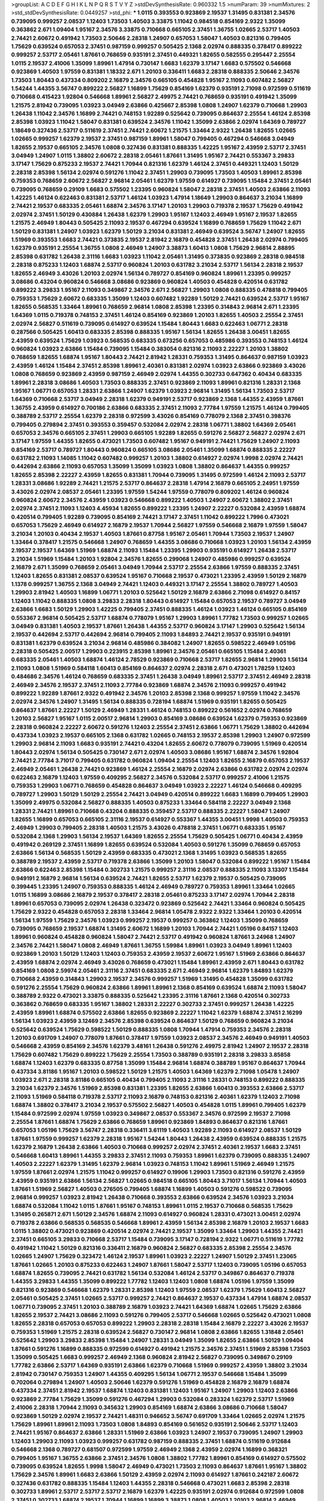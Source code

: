 >groupList:
A C D E F G H I K L
N P Q R S T V Y Z 
>stdDevSynthesisRate:
0.960332 1.5 
>numParam:
39
>numMixtures:
2
>std_stdDevSynthesisRate:
0.0449257
>std_phi:
***
1.0115 0.393553 0.923869 2.19537 1.31495 0.831381 2.34576 0.739095 0.999257 2.08537
1.12403 1.73503 1.40503 3.33875 1.11042 0.984518 0.854169 2.9322 1.35099 0.363862
2.671 1.09404 1.95167 2.34576 3.33875 0.710668 0.665105 2.37451 1.36755 1.02665
2.53717 1.40503 2.74421 2.60672 0.491942 1.73503 2.50646 2.28318 1.24907 0.657053
1.58047 1.40503 0.821316 0.799405 1.75629 0.639524 0.657053 2.37451 0.987159 0.999257
0.505425 2.1368 2.02974 0.888335 0.378417 0.899222 0.999257 2.53717 2.05461 1.87661
0.768659 0.935191 2.37451 0.449321 1.82655 0.582555 0.295447 2.25554 1.0115 2.19537
2.41006 1.35099 1.89961 1.47914 0.730147 1.6683 1.62379 3.17147 1.6683 0.575502
0.546668 0.923869 1.40503 1.97559 0.831381 1.18332 2.671 1.20103 0.336411 1.6683
2.28318 0.888335 2.50646 2.34576 1.73503 1.80443 0.437334 0.809202 2.16879 2.34576
0.665105 0.454828 1.95167 2.11093 0.607482 2.56827 1.54244 1.44355 3.56747 0.899222
2.56827 1.16899 1.75629 0.854169 1.62379 0.935191 2.71098 0.972599 0.511619 0.710668
0.415423 1.92804 0.546668 1.89961 2.56827 2.49975 2.74421 0.768659 0.935191 0.491942
1.35099 1.21575 2.81942 0.739095 1.03923 3.04949 2.63866 0.425667 2.85398 1.0808
1.24907 1.62379 0.710668 1.29903 1.26438 1.11042 2.34576 1.16899 2.74421 0.748153
1.92289 0.525642 0.739095 0.864637 2.25554 1.46124 2.85398 2.85398 1.03923 1.11042
1.58047 0.831381 0.639524 2.34576 1.11042 1.35099 2.63866 2.02974 1.64369 0.789727
1.18649 0.327436 2.53717 0.511619 2.37451 2.74421 2.60672 1.21575 1.33464 2.9322
1.26438 1.82655 1.02665 1.02665 0.999257 1.62379 2.19537 2.37451 0.987159 1.89961
1.58047 0.799405 0.467294 0.546668 3.04949 1.82655 2.19537 0.665105 2.34576 1.0808
0.327436 0.831381 0.888335 1.42225 1.95167 2.43959 2.53717 2.37451 3.04949 1.24907
1.0115 1.38802 2.60672 2.28318 2.05461 1.87661 1.31495 1.95167 2.74421 0.553367
3.29833 3.17147 1.75629 0.875233 2.19537 2.74421 1.70944 0.821316 1.62379 1.46124
2.37451 0.449321 1.12403 1.50129 2.28318 2.85398 1.56134 2.02974 0.591276 1.11042
2.37451 1.29903 0.739095 1.73503 1.40503 1.89961 2.85398 0.759353 0.768659 2.60672
2.56827 2.96814 2.05461 1.62379 1.97559 0.614927 0.739095 1.15484 2.37451 2.05461
0.739095 0.768659 0.29109 1.6683 0.575502 1.23395 0.960824 1.58047 2.28318 2.37451
1.40503 2.63866 2.11093 1.42225 1.46124 0.622463 0.831381 2.53717 1.46124 1.03923
1.47914 1.18649 1.29903 0.864637 3.21034 1.16899 2.74421 2.19537 0.683335 2.05461
1.68874 2.34576 3.17147 1.20103 1.29903 0.719378 2.19537 1.75629 0.491942 2.02974
2.37451 1.50129 0.430884 1.26438 1.62379 1.29903 1.95167 1.12403 2.46949 1.95167
2.19537 1.82655 1.21575 2.46949 1.80443 0.505425 2.11093 2.19537 0.467294 0.639524
1.16899 0.768659 1.75629 1.11042 2.671 1.50129 0.831381 1.24907 1.03923 1.62379
1.50129 3.21034 0.831381 2.46949 0.639524 3.56747 1.24907 1.82655 1.51969 0.393553
1.6683 2.74421 0.373835 2.19537 2.81942 2.16879 0.454828 2.37451 1.26438 2.02974
0.799405 1.62379 0.935191 2.25554 1.36755 1.0808 2.46949 1.24907 3.38873 1.60413
1.0808 1.75629 2.96814 2.88895 2.85398 0.631782 1.26438 2.31116 1.6683 1.03923
1.11042 2.05461 1.31495 0.373835 0.923869 2.28318 0.984518 2.28318 0.875233 1.12403
1.68874 2.53717 0.960824 1.20103 0.631782 3.21034 2.53717 1.56134 2.28318 2.19537
1.82655 2.46949 3.43026 1.20103 2.02974 1.56134 0.789727 0.854169 0.960824 1.89961
1.23395 0.999257 3.08686 0.43204 0.960824 0.546668 3.08686 0.923869 0.960824 1.40503
0.454828 0.420514 0.631782 0.899222 3.29833 1.95167 2.11093 0.349867 2.34576 2.671
2.56827 1.29903 1.0808 0.888335 0.478818 0.799405 0.759353 1.75629 2.60672 0.683335
1.35099 1.12403 0.607482 1.92289 1.50129 2.74421 0.639524 2.53717 1.95167 1.82655
0.568535 1.33464 1.89961 0.768659 2.96814 1.0808 2.85398 1.23395 0.314843 2.96814
2.671 1.23395 1.64369 1.0115 0.719378 0.748153 2.37451 1.46124 0.854169 0.923869
1.20103 1.82655 1.40503 2.25554 2.37451 2.02974 2.56827 0.511619 0.739095 0.614927
0.639524 1.15484 1.80443 1.6683 0.622463 1.06771 2.28318 0.287566 0.505425 1.60413
0.683335 2.85398 0.888335 1.95167 1.56134 1.82655 1.26438 3.00451 1.82655 2.43959
0.639524 1.75629 1.03923 0.568535 0.683335 0.673256 0.657053 0.485986 0.393553 0.748153
1.46124 0.960824 1.03923 2.63866 1.15484 0.739095 1.15484 0.383054 0.821316 2.11093
2.22227 1.20103 1.38802 0.768659 1.82655 1.68874 1.95167 1.80443 2.74421 2.81942
1.28331 0.759353 1.31495 0.864637 0.987159 1.03923 2.43959 1.46124 1.15484 2.37451
2.85398 1.89961 2.40361 0.831381 2.02974 1.03923 2.63866 0.923869 3.43026 1.0808
0.768659 0.923869 2.43959 0.987159 2.46949 2.02974 1.44355 0.302733 0.647362 0.40434
0.683335 1.89961 2.28318 3.08686 1.40503 1.73503 0.888335 2.37451 0.923869 2.11093
1.89961 0.821316 1.28331 2.1368 1.95167 1.06771 0.657053 1.28331 2.63866 1.24907
1.62379 1.03923 2.96814 1.31495 1.56134 1.73503 2.53717 1.64369 0.710668 2.53717
3.04949 2.28318 1.62379 0.949191 2.53717 0.923869 2.1368 1.44355 2.43959 1.87661
1.36755 2.43959 0.614927 0.700186 2.63866 0.683335 2.37451 2.11093 2.77784 1.97559
1.21575 1.46124 0.799405 0.388789 2.53717 2.25554 1.62379 2.28318 0.972599 3.43026
0.854169 0.778079 2.1368 2.37451 0.398376 0.799405 0.279894 2.37451 0.393553 0.359457
0.532084 2.02974 2.28318 1.06771 1.38802 1.64369 2.05461 0.657053 2.34576 0.665105
2.37451 1.29903 0.665105 1.92289 1.82655 0.591276 2.56827 2.56827 2.02974 2.671
3.17147 1.97559 1.44355 1.82655 0.473021 1.73503 0.607482 1.95167 0.949191 2.74421
1.75629 1.24907 2.11093 0.854169 2.53717 0.789727 1.80443 0.960824 0.665105 3.08686
2.05461 1.35099 1.68874 0.888335 2.22227 0.631782 2.11093 1.14085 1.11042 0.607482
0.999257 1.20103 1.38802 0.614927 2.02974 1.9998 2.02974 2.74421 0.442694 2.63866
2.11093 0.657053 1.35099 1.35099 1.03923 1.0808 1.38802 0.864637 1.44355 0.999257
1.82655 2.85398 2.22227 2.43959 1.82655 0.831381 1.70944 0.739095 1.31495 0.972599
1.46124 2.11093 2.53717 1.28331 3.08686 1.92289 2.74421 1.21575 2.53717 0.864637
2.28318 1.47914 2.16879 0.665105 2.24951 1.97559 3.43026 2.02974 2.08537 2.05461
1.23395 1.97559 1.54244 1.97559 0.778079 0.809202 1.46124 0.960824 0.960824 2.60672
2.34576 2.43959 1.03923 0.546668 0.899222 1.40503 1.24907 2.60672 1.38802 2.37451
2.02974 2.37451 2.11093 1.12403 4.45934 1.82655 0.899222 1.23395 1.24907 2.22227
0.532084 2.43959 1.68874 0.420514 0.799405 1.92289 0.739095 0.854169 2.74421 3.17147
2.37451 1.11042 0.899222 1.7996 0.473021 0.657053 1.75629 2.46949 0.614927 2.16879
2.19537 1.70944 2.56827 1.97559 0.546668 2.16879 1.97559 1.58047 3.21034 1.20103
0.40434 2.19537 1.40503 1.87661 0.87758 1.95167 2.05461 1.70944 1.73503 2.19537
1.24907 1.33464 0.378417 1.21575 0.546668 1.24907 0.768659 1.44355 3.08686 0.710668
1.03923 1.20103 1.56134 2.43959 2.19537 2.19537 1.64369 1.51969 1.68874 2.11093
1.15484 1.23395 1.29903 0.935191 0.614927 1.26438 2.53717 3.21034 1.51969 1.15484
1.20103 1.92804 2.34576 1.82655 0.299068 1.24907 0.485986 0.999257 0.639524 2.16879
2.671 1.35099 0.768659 2.05461 3.04949 1.70944 2.53717 2.25554 2.63866 1.97559
0.888335 2.37451 1.12403 1.82655 0.831381 2.08537 0.639524 1.95167 0.710668 2.19537
0.473021 1.23395 2.43959 1.50129 2.16879 1.1378 0.999257 1.36755 2.1368 3.04949
2.74421 1.12403 0.449321 3.17147 2.25554 1.38802 0.789727 1.40503 1.29903 2.81942
1.40503 1.16899 1.06771 1.20103 0.525642 1.50129 2.16879 2.63866 2.71098 0.614927
0.84157 1.12403 1.11042 0.888335 1.0808 3.29833 2.28318 1.80443 0.614927 1.15484
0.657053 2.19537 0.789727 3.04949 2.63866 1.6683 1.50129 1.29903 1.42225 0.799405
2.37451 0.888335 1.46124 1.03923 1.46124 0.665105 0.854169 0.553367 2.96814 0.505425
2.53717 1.68874 0.778079 1.95167 1.29903 1.89961 1.77782 1.73503 0.999257 1.02665
3.04949 0.831381 1.40503 2.19537 1.87661 1.26438 1.44355 2.53717 0.960824 3.17147
1.29903 0.525642 1.56134 2.19537 0.442694 2.53717 0.442694 2.96814 0.799405 2.11093
1.84893 2.74421 2.19537 0.935191 0.949191 0.831381 1.62379 0.639524 3.21034 2.96814
0.485986 0.384082 1.24907 1.82655 0.598522 2.46949 1.05196 2.28318 0.505425 2.00517
1.29903 0.223915 2.85398 1.89961 2.34576 2.05461 0.665105 1.15484 2.40361 0.683335
2.05461 1.40503 1.68874 1.46124 2.78529 0.923869 0.710668 2.53717 1.82655 2.96814
1.29903 1.56134 2.11093 1.0808 1.51969 0.584118 1.60413 0.854169 0.864637 2.02974
2.28318 2.671 0.473021 1.78259 1.12403 0.484686 2.34576 1.46124 0.768659 0.683335
2.37451 1.26438 3.04949 1.89961 2.53717 2.37451 2.46949 2.28318 2.46949 2.34576
2.19537 2.37451 2.11093 2.77784 0.923869 1.68874 2.34576 2.11093 0.999257 0.491942
0.899222 1.92289 1.87661 2.9322 0.491942 2.34576 1.20103 2.85398 2.1368 0.999257
1.97559 1.11042 2.34576 2.02974 2.34576 1.24907 1.31495 1.56134 0.888335 0.728194
1.68874 1.51969 0.935191 1.82655 0.505425 0.864637 1.87661 2.22227 1.50129 2.46949
1.28331 1.46124 0.748153 0.899222 0.561652 2.02974 0.768659 1.20103 2.56827 1.95167
1.0115 2.00517 2.96814 1.29903 0.854169 3.08686 0.639524 1.62379 0.759353 0.923869
2.28318 0.960824 2.22227 2.60672 0.591276 1.12403 2.25554 2.37451 2.63866 1.06771
1.75629 1.38802 0.442694 0.437334 1.03923 2.19537 0.665105 2.1368 0.631782 1.02665
0.748153 2.19537 2.85398 1.29903 1.24907 0.972599 1.29903 2.96814 2.11093 1.6683
0.935191 2.74421 0.43204 1.82655 2.60672 0.778079 0.739095 1.51969 0.420514 1.80443
2.02974 1.56134 0.505425 0.730147 2.671 2.02974 1.40503 3.08686 1.95167 1.68874
2.34576 1.92804 2.74421 2.77784 3.71017 0.799405 0.631782 0.960824 1.09404 2.25554
1.12403 1.82655 2.16879 0.657053 2.19537 2.46949 2.05461 1.26438 2.74421 0.923869
1.46124 2.25554 2.16879 2.02974 2.63866 0.631782 2.02974 2.02974 0.622463 2.16879
1.12403 1.97559 0.409295 2.56827 2.34576 0.532084 2.53717 0.999257 2.41006 1.21575
0.759353 1.29903 1.06771 0.768659 0.454828 0.864637 3.04949 1.03923 2.22227 1.46124
0.546668 0.409295 0.789727 1.29903 1.50129 1.50129 2.25554 2.74421 3.04949 0.420514
0.899222 1.6683 1.16899 0.799405 1.29903 1.35099 2.49975 0.532084 2.56827 0.888335
1.40503 0.875233 1.33464 0.584118 2.22227 3.04949 2.1368 1.28331 2.74421 1.89961
0.710668 0.43204 0.888335 0.359457 2.53717 0.888335 2.22227 1.58047 1.24907 1.82655
1.16899 0.657053 0.665105 2.31116 2.19537 0.614927 0.553367 1.44355 3.00451 1.9998
1.40503 0.759353 2.46949 1.29903 0.799405 2.28318 1.40503 1.21575 3.43026 0.478818
2.37451 1.06771 0.683335 1.95167 0.532084 2.1368 1.29903 1.56134 2.19537 1.64369
1.82655 2.25554 1.75629 0.505425 1.06771 0.40434 2.43959 0.491942 0.269129 2.37451
1.16899 1.82655 0.639524 0.532084 1.40503 0.591276 1.35099 0.768659 0.657053 2.63866
1.56134 0.568535 1.50129 2.43959 0.683335 0.473021 2.1368 1.31495 1.03923 0.568535
1.82655 0.388789 2.19537 2.43959 2.53717 0.719378 2.63866 1.35099 1.20103 1.58047
0.532084 0.899222 1.95167 1.15484 2.63866 0.622463 2.85398 1.15484 0.302733 1.21575
0.999257 2.31116 2.08537 0.888335 2.11093 3.13307 1.15484 0.949191 2.16879 2.96814
1.56134 0.639524 2.74421 1.82655 2.53717 1.62379 2.19537 0.505425 0.739095 0.399445
1.23395 1.24907 0.759353 0.888335 1.46124 2.46949 0.789727 0.759353 1.89961 1.33464
1.02665 1.0115 1.16899 3.08686 2.16879 2.19537 0.378417 2.28318 2.05461 0.875233
3.17147 2.02974 1.70944 2.28318 1.89961 0.657053 0.739095 2.02974 1.26438 0.323472
0.923869 0.525642 2.74421 1.33464 0.960824 0.505425 1.75629 2.9322 0.454828 0.657053
2.28318 1.33464 2.96814 1.05478 2.9322 2.9322 1.33464 1.20103 0.420514 1.56134
1.97559 1.75629 2.34576 1.03923 0.999257 2.19537 0.999257 0.363862 1.12403 1.35099
0.768659 0.739095 0.768659 2.19537 1.68874 1.31495 2.60672 1.16899 1.20103 1.70944
2.74421 1.05196 0.84157 1.12403 1.89961 0.960824 0.454828 0.960824 1.58047 2.74421
2.53717 0.491942 0.960824 1.87661 3.24968 1.24907 2.34576 2.74421 1.58047 1.0808
2.46949 1.87661 1.36755 1.59984 1.89961 1.03923 3.04949 1.89961 1.12403 0.923869
1.20103 1.50129 1.12403 1.12403 0.759353 2.43959 2.19537 2.60672 1.95167 1.51969
2.63866 0.864637 2.43959 1.68874 2.02974 2.46949 3.43026 0.768659 0.473021 1.15484
1.89961 2.43959 2.671 1.80443 0.631782 0.854169 1.0808 2.59974 2.05461 2.31116
2.37451 0.683335 2.671 2.46949 2.96814 1.62379 1.84893 1.62379 0.710668 2.43959
0.314843 1.29903 2.19537 2.34576 0.999257 1.51969 1.31495 0.454828 1.35099 0.631782
0.591276 2.25554 1.75629 0.960824 2.63866 1.89961 1.89961 2.1368 0.854169 0.639524
1.68874 2.11093 1.58047 0.388789 2.9322 0.473021 3.33875 0.888335 0.525642 1.23395
2.31116 1.87661 2.1368 0.420514 0.302733 0.363862 0.768659 0.683335 1.95167 1.38802
1.28331 2.22227 0.302733 2.37451 0.999257 1.26438 1.42225 2.43959 1.89961 1.68874
0.575502 2.63866 1.82655 0.923869 2.22227 1.11042 1.62379 1.68874 2.37451 2.16299
1.56134 1.03923 2.43959 3.12469 2.34576 2.85398 0.639524 0.864637 1.50129 0.768659
0.960824 3.21034 0.525642 0.639524 1.75629 0.598522 1.50129 0.888335 1.0808 1.70944
1.47914 0.759353 2.34576 2.28318 1.20103 0.691709 1.24907 0.778079 1.87661 0.378417
1.97559 1.03923 2.08537 2.34576 2.46949 0.949191 1.40503 0.546668 2.43959 0.854169
2.34576 1.62379 3.48161 1.26438 0.591276 2.49975 2.81942 1.24907 2.19537 2.28318
1.75629 0.607482 1.75629 0.899222 1.75629 2.25554 1.73503 0.388789 0.935191 2.28318
3.29833 3.85858 1.68874 1.12403 1.62379 0.683335 0.87758 1.35099 1.15484 2.96814
1.68874 0.388789 1.95167 0.864637 1.70944 0.437334 3.81186 1.95167 1.20103 0.598522
1.50129 1.21575 1.40503 1.64369 1.62379 2.71098 1.05478 1.24907 1.03923 2.671
2.28318 3.81186 0.665105 0.40434 0.799405 2.11093 2.31116 1.28331 0.748153 0.899222
0.888335 3.21034 1.62379 2.34576 1.51969 2.85398 0.831381 1.23395 1.82655 2.63866
1.60413 0.393553 2.63866 2.53717 2.11093 1.51969 0.584118 0.719378 2.53717 2.11093
2.16879 0.748153 0.821316 2.40361 1.62379 1.12403 2.71098 1.68874 1.38802 0.378417
3.21034 2.19537 0.575502 2.56827 1.40503 0.454828 1.0115 1.89961 0.799405 1.62379
1.15484 0.972599 2.02974 1.97559 1.03923 0.349867 2.08537 0.553367 2.34576 0.972599
2.19537 2.71098 2.25554 1.87661 1.68874 1.75629 2.63866 0.768659 1.89961 0.923869
1.84893 0.864637 0.821316 1.87661 0.657053 1.05196 1.75629 3.56747 2.28318 0.336411
3.61119 1.40503 1.92289 2.11093 0.614927 2.08537 1.50129 1.87661 1.97559 0.999257
1.62379 2.28318 1.95167 1.54244 1.80443 1.26438 2.43959 0.639524 0.888335 1.21575
1.62379 2.16879 1.26438 2.63866 1.40503 0.710668 0.999257 2.02974 2.37451 2.40361
2.19537 1.6683 2.37451 0.546668 1.60413 1.89961 1.44355 3.29833 2.37451 2.11093
0.759353 1.89961 1.62379 0.739095 0.888335 1.24907 1.40503 2.22227 1.62379 1.31495
1.62379 2.96814 1.03923 0.748153 1.11042 1.89961 1.51969 2.46949 1.21575 1.97559
1.87661 2.02974 1.21575 1.11042 0.999257 0.614927 0.19906 1.29903 1.73503 0.821316
0.591276 2.43959 2.43959 0.935191 2.63866 1.56134 2.56827 1.02665 0.984518 0.665105
1.80443 3.71017 1.56134 1.70944 1.40503 1.87661 1.51969 2.56827 1.40503 0.276505
0.799405 1.68874 1.16899 1.40503 0.591276 0.598522 0.739095 2.96814 0.999257 1.03923
2.81942 1.26438 0.710668 0.393553 2.63866 0.639524 2.34576 1.03923 3.21034 1.68874
0.532084 1.11042 1.0115 1.87661 1.95167 0.748153 1.89961 1.0115 2.19537 0.710668
0.568535 1.75629 1.31495 0.265871 2.671 1.50129 2.34576 1.68874 2.11093 0.614927
0.960824 1.28331 0.473021 3.00451 2.02974 0.719378 2.63866 0.568535 0.568535 0.546668
1.89961 2.43959 1.56134 2.85398 2.16879 1.20103 2.19537 1.6683 1.0115 1.38802
0.473021 0.923869 0.420514 2.02974 2.74421 2.19537 1.35099 1.33464 1.29903 1.44355
2.74421 2.37451 0.665105 3.29833 0.710668 2.53717 1.15484 0.739095 3.17147 0.728194
2.9322 1.06771 0.511619 1.77782 0.491942 1.11042 1.50129 0.821316 0.336411 2.16879
0.960824 2.56827 0.683335 2.85398 2.25554 2.34576 1.02665 1.24907 1.75629 0.323472
1.46124 2.19537 1.89961 1.03923 2.22227 1.24907 1.50129 2.37451 1.23065 1.87661
1.02665 1.20103 0.875233 0.622463 1.24907 1.87661 1.58047 2.53717 1.12403 0.739095
1.05196 0.657053 1.68874 1.82655 0.739095 2.74421 0.631782 1.56134 0.532084 1.46124
2.53717 0.349867 0.864637 0.719378 1.44355 3.29833 1.44355 1.35099 0.899222 1.77782
1.12403 1.12403 1.0808 1.68874 1.05196 1.97559 1.35099 0.821316 0.923869 0.546668
1.62379 1.28331 2.85398 1.12403 1.97559 2.08537 1.62379 1.75629 1.60413 2.56827
2.05461 0.505425 2.37451 1.02665 2.53717 0.999257 2.74421 0.864637 2.19537 0.437334
1.47914 1.68874 2.08537 1.06771 0.739095 2.37451 1.20103 0.388789 2.16879 1.03923
2.74421 1.64369 1.68874 1.02665 1.75629 2.63866 1.82655 2.19537 2.74421 3.08686
2.11093 0.591276 0.799405 2.53717 0.546668 1.02665 0.525642 0.473021 1.0808 1.82655
2.28318 0.657053 0.657053 0.899222 1.29903 2.28318 2.28318 1.15484 2.16879 2.22227
3.43026 2.19537 0.759353 1.51969 1.21575 2.28318 0.639524 2.56827 0.730147 2.96814
1.0808 2.63866 1.82655 1.31848 2.05461 0.525642 1.29903 3.29833 2.85398 1.15484
1.24907 1.28331 3.04949 1.35099 1.82655 2.63866 1.50129 1.09404 1.87661 0.591276
1.16899 0.888335 0.972599 0.614927 0.491942 1.21575 2.34576 2.37451 1.51969 2.85398
1.73503 1.35099 0.505425 1.6683 0.999257 2.46949 2.1368 0.960824 2.81942 2.56827
0.739095 0.349867 0.29109 1.77782 2.63866 2.53717 1.64369 0.935191 2.63866 1.62379
0.710668 1.51969 0.999257 2.43959 1.38802 3.21034 2.81942 0.730147 0.759353 1.24907
1.44355 0.409295 1.56134 1.06771 2.19537 0.546668 1.15484 1.35099 0.702064 0.279894
1.24907 1.40503 2.50646 1.62379 0.591276 1.51969 0.454828 2.16879 2.16879 1.68874
0.437334 2.37451 2.81942 2.19537 1.68874 1.12403 0.831381 1.12403 1.95167 1.24907
1.29903 1.12403 2.63866 0.923869 2.77784 1.75629 1.35099 0.591276 0.467294 1.29903
0.532084 0.283324 1.62379 2.53717 1.51969 2.41006 2.28318 1.70944 2.11093 0.345632
1.29903 0.854169 1.68874 2.63866 3.08686 0.710668 1.58047 0.923869 1.50129 2.02974
2.19537 2.74421 1.48311 0.946652 3.56747 0.691709 1.33464 1.02665 2.02974 1.21575
1.75629 1.89961 1.89961 2.11093 1.73503 1.0808 1.84893 0.854169 0.561652 0.935191
2.50646 2.53717 1.12403 2.74421 1.95167 0.864637 2.63866 1.28331 1.51969 2.63866
1.03923 1.24907 2.19537 0.739095 1.24907 1.29903 1.12403 1.29903 2.11093 1.03923
0.999257 0.631782 0.987159 0.888335 2.37451 1.68874 0.511619 0.912684 0.546668 2.1368
0.789727 0.681507 0.972599 1.97559 2.46949 2.1368 2.43959 2.02974 1.16899 0.368321
0.799405 1.95167 1.36755 2.63866 2.37451 2.34576 1.0808 1.38802 1.77782 1.89961
0.854169 0.614927 0.575502 0.739095 0.639524 1.82655 1.9998 1.58047 2.46949 0.473021
1.73503 2.11093 0.864637 1.87661 1.95167 1.38802 1.75629 2.34576 1.89961 1.6683
2.63866 1.50129 2.43959 2.02974 2.11093 0.614927 1.87661 0.242187 2.60672 0.327436
0.631782 0.888335 1.15484 1.12403 1.44355 2.28318 0.546668 0.473021 1.6683 2.85398
2.28318 0.302733 1.89961 2.53717 2.53717 2.53717 2.16879 1.62379 1.42225 0.935191
2.02974 0.912684 0.972599 1.0808 2.37451 0.302733 1.68874 2.19537 1.70944 1.16899
1.16899 3.38873 1.0808 1.40503 1.20103 2.96814 2.46949 1.48311 2.19537 2.05461
1.46124 2.19537 2.08537 1.95167 2.28318 0.972599 0.923869 1.51969 0.768659 1.89961
3.17147 1.38802 2.34576 1.03923 2.53717 0.657053 3.33875 2.74421 0.923869 0.425667
2.37451 0.546668 0.553367 1.89961 2.71098 0.425667 1.06771 0.302733 0.778079 0.799405
0.999257 2.9322 0.999257 1.0808 0.591276 1.95167 1.24907 1.68874 2.85398 1.73503
2.37451 2.02974 1.24907 2.19537 2.19537 1.03923 0.454828 2.63866 1.95167 2.41006
2.37451 2.34576 0.923869 0.888335 2.19537 2.37451 2.28318 2.19537 2.43959 1.33464
0.899222 1.0808 1.92289 1.15484 1.24907 2.25554 1.50129 0.454828 1.89961 1.56134
1.38802 0.546668 3.43026 2.63866 2.34576 2.16299 1.73503 1.80443 3.04949 0.809202
2.74421 2.11093 1.03923 1.95167 3.17147 1.54244 2.02974 2.43959 2.50646 0.84157
1.56134 1.9998 1.35099 0.323472 0.54005 1.89961 1.46124 1.75629 1.31495 0.864637
2.11093 1.40503 2.25554 0.999257 2.56827 2.46949 1.03923 1.95167 1.95167 1.03923
0.831381 1.77782 2.19537 0.461637 2.77784 0.568535 2.40361 0.799405 0.388789 0.336411
2.28318 0.719378 2.53717 0.591276 3.04949 3.08686 2.22227 1.24907 2.37451 2.85398
3.08686 1.02665 1.11042 1.0808 1.15484 2.43959 2.56827 2.16879 1.0808 0.759353
1.44355 2.28318 1.16899 2.05461 1.35099 1.18649 0.888335 1.47914 1.87661 0.29109
2.02974 1.82655 1.68874 1.68874 2.34576 0.420514 0.831381 2.56827 0.831381 1.29903
2.19537 2.74421 0.505425 0.960824 3.00451 1.64369 1.21575 2.56827 0.799405 0.831381
0.683335 0.561652 2.71098 1.51969 2.77784 0.960824 0.888335 0.809202 1.70944 2.19537
2.96814 2.05461 2.46949 0.789727 1.15484 1.80443 1.87661 1.06771 0.923869 2.71098
1.24907 0.923869 3.17147 1.03923 2.53717 1.31495 1.21575 0.972599 1.0808 0.759353
2.19537 0.702064 2.02974 0.598522 1.24907 1.35099 1.44355 1.97559 1.50129 1.44355
3.17147 1.35099 1.38802 0.831381 0.525642 1.16899 1.29903 0.546668 0.561652 1.46124
0.511619 0.631782 1.62379 1.16899 0.831381 1.46124 0.923869 0.935191 1.85389 0.923869
2.60672 0.972599 2.74421 2.53717 1.50129 1.62379 0.719378 1.35099 1.58047 1.33464
2.28318 1.89961 2.56827 2.85398 0.546668 2.19537 1.21575 0.575502 2.41006 1.33464
0.491942 1.29903 1.82655 1.82655 1.64369 2.34576 2.63866 3.33875 2.05461 0.575502
2.49975 1.44355 2.46949 0.614927 0.768659 0.999257 0.789727 0.999257 0.949191 1.58047
0.84157 2.28318 1.23065 0.591276 0.759353 1.38802 2.28318 0.831381 2.671 3.29833
0.960824 0.437334 1.87661 1.16899 0.665105 1.38802 2.19537 1.56134 3.17147 2.02974
0.323472 1.28331 1.15484 1.89961 2.671 2.1368 3.33875 1.56134 0.657053 2.28318
1.0808 2.28318 0.525642 0.821316 1.12403 0.584118 1.09404 0.864637 1.58047 1.20103
2.11093 1.70944 0.491942 0.719378 1.70944 2.11093 0.702064 2.28318 2.74421 1.12403
0.409295 1.87661 1.28331 0.639524 1.20103 1.9998 1.29903 2.43959 2.85398 0.373835
1.0115 0.691709 2.63866 1.89961 1.15484 2.34576 1.68874 0.511619 2.11093 0.923869
1.20103 0.799405 0.864637 0.923869 0.987159 1.11042 0.409295 2.53717 2.25554 2.19537
1.95167 3.29833 3.52428 1.44355 3.21034 0.960824 2.37451 2.28318 2.671 1.40503
2.74421 1.26438 0.683335 1.03923 2.31116 3.17147 2.25554 1.80443 2.11093 0.700186
1.89961 2.671 2.81942 0.789727 1.12403 0.665105 1.12403 2.9322 1.97559 1.95167
0.719378 3.08686 1.62379 1.03923 0.778079 2.96814 2.37451 0.999257 1.16899 2.63866
2.28318 1.03923 0.614927 1.56134 2.37451 2.53717 1.11042 3.21034 2.43959 0.349867
1.0808 0.525642 2.19537 0.84157 1.87661 0.665105 1.21575 1.95167 2.77784 1.75629
2.25554 0.336411 2.02974 0.467294 2.11093 1.20103 0.584118 0.888335 0.778079 0.568535
0.665105 0.960824 1.35099 2.63866 0.683335 0.517889 2.43959 2.34576 0.614927 2.19537
0.631782 1.6683 1.58047 2.1368 1.16899 1.64369 0.388789 1.20103 2.671 2.02974
0.831381 2.85398 2.37451 0.923869 1.14085 2.02974 3.71017 0.657053 1.58047 0.831381
0.768659 1.82655 1.75629 1.80443 2.11093 1.26438 1.40503 1.46124 3.04949 1.24907
0.568535 1.03923 1.0808 1.77782 2.96814 1.75629 1.70944 3.17147 2.25554 1.82655
1.82655 1.21575 1.95167 2.02974 2.88895 1.31848 1.12403 0.789727 0.864637 1.87661
0.683335 1.73503 1.58047 1.56134 2.43959 1.36755 0.960824 0.831381 1.73503 1.82655
1.38802 0.454828 2.46949 0.473021 2.43959 1.82655 0.425667 0.591276 2.67816 1.68874
2.1368 1.84893 3.81186 2.43959 1.36755 0.730147 1.20103 1.24907 3.29833 2.02974
0.960824 2.37451 1.02665 3.13307 3.08686 1.16899 1.0808 0.657053 2.34576 1.33464
1.24907 1.40503 0.768659 2.43959 0.888335 0.799405 0.491942 1.97559 0.864637 2.28318
1.97559 0.999257 0.299068 1.95167 1.24907 0.960824 0.821316 1.46124 1.36755 1.06771
0.710668 3.04949 1.21575 1.29903 1.89961 1.15484 2.34576 1.21575 0.888335 2.60672
3.04949 0.719378 1.82655 0.683335 2.63866 2.19537 0.748153 2.16879 2.11093 2.00517
2.11093 1.56134 2.11093 0.473021 2.85398 1.21575 2.96814 2.16879 0.864637 3.33875
1.0808 0.568535 0.614927 1.56134 0.730147 2.16879 1.42225 0.546668 2.11093 2.53717
0.719378 1.21575 2.34576 0.553367 2.37451 1.21575 0.831381 1.97559 0.935191 1.33464
0.546668 0.373835 0.748153 1.56134 0.460402 0.683335 1.12403 2.34576 1.64369 1.62379
1.95167 1.24907 0.261949 1.71402 0.999257 2.11093 0.999257 1.68874 0.420514 2.63866
2.19537 1.80443 0.710668 1.82655 1.44355 0.739095 3.04949 1.16899 2.88895 1.35099
1.68874 0.809202 2.19537 0.972599 1.50129 1.44355 2.25554 2.53717 2.46949 0.84157
1.31495 0.491942 0.591276 2.34576 0.821316 0.999257 2.22227 1.44355 0.864637 2.19537
0.935191 0.691709 2.46949 0.864637 1.12403 1.09404 1.89961 1.03923 1.0808 0.799405
1.80443 0.923869 0.511619 1.89961 3.66525 1.56134 0.525642 1.33464 1.06771 1.87661
2.63866 2.71098 1.29903 2.46949 0.987159 2.53717 2.25554 1.58047 1.15484 1.31495
0.624133 1.82655 1.95167 1.40503 0.614927 1.6683 2.19537 0.657053 1.02665 2.34576
0.854169 0.460402 1.89961 1.56134 1.03923 1.82655 1.56134 0.854169 0.768659 0.739095
1.84893 2.56827 1.15484 0.739095 1.05196 0.999257 2.05461 1.75629 0.999257 2.19537
2.81942 0.821316 3.33875 1.73503 2.43959 2.19537 2.9322 0.864637 0.647362 0.923869
1.82655 2.11093 2.31116 1.92804 0.657053 1.42607 2.28318 0.864637 0.598522 1.20103
2.28318 0.888335 1.16899 2.11093 1.46124 2.11093 0.384082 1.03923 1.58047 1.75629
1.97559 1.85389 1.31495 0.999257 0.960824 2.85398 0.710668 1.20103 2.19537 0.972599
0.821316 1.26438 2.63866 0.730147 1.75629 2.02974 2.671 1.35099 0.768659 0.359457
1.73503 2.28318 1.87661 1.54244 2.41006 1.02665 2.11093 0.899222 0.258778 1.97559
0.719378 1.82655 3.04949 2.96814 0.710668 1.56134 1.15484 0.888335 1.82655 1.56134
2.53717 2.34576 0.949191 1.97559 1.35099 2.63866 2.37451 1.29903 2.85398 1.97559
1.16899 1.03923 0.739095 1.80443 0.591276 1.15484 1.89961 2.56827 1.58047 0.789727
0.639524 2.85398 2.81942 1.89961 1.51969 1.11042 2.31736 2.81942 1.73503 1.80443
1.75629 1.68874 1.20103 2.11093 2.88895 1.97559 1.46124 1.82655 1.36755 2.19537
1.29903 0.665105 2.08537 3.71017 2.19537 2.05461 2.71098 1.15484 1.35099 3.4723
2.67816 1.16899 1.35099 0.511619 1.50129 2.34576 2.43959 0.710668 1.20103 2.96814
3.43026 1.20103 1.80443 1.97559 2.37451 1.87661 1.68874 1.87661 2.28318 0.647362
0.999257 2.31116 2.11093 0.511619 2.53717 2.43959 1.50129 1.89961 2.11093 2.43959
0.949191 2.31116 0.683335 0.614927 3.17147 0.378417 1.12403 1.80443 0.972599 2.05461
0.960824 0.759353 1.29903 0.888335 2.28318 2.11093 1.46124 1.35099 0.614927 0.960824
0.999257 0.575502 0.799405 1.87661 0.972599 1.28331 0.831381 2.41006 2.05461 2.19537
2.25554 1.62379 1.97559 0.639524 1.31495 0.799405 2.02974 1.62379 0.757322 1.24907
0.739095 2.37451 2.08537 1.50129 1.03923 0.239255 0.768659 1.35099 1.21575 1.29903
3.21034 0.314843 0.799405 1.0115 1.0808 1.87661 1.62379 2.96814 0.519278 0.960824
0.935191 2.85398 3.17147 1.16899 1.97559 2.00517 1.29903 1.12403 0.888335 0.789727
0.363862 2.02974 0.799405 2.74421 2.11093 3.04949 0.505425 1.33464 1.02665 1.33464
0.420514 0.54005 1.75629 3.21034 0.359457 2.81942 1.75629 1.62379 0.710668 1.11042
2.85398 0.454828 1.77782 1.29903 0.831381 1.46124 2.25554 0.546668 1.15484 1.05196
0.683335 2.28318 2.53717 1.50129 1.51969 1.44355 0.546668 0.665105 1.38802 0.960824
0.591276 0.719378 0.607482 0.409295 0.719378 0.607482 1.64369 2.9322 2.05461 3.17147
1.15484 1.62379 2.28318 2.11093 2.46949 1.24907 2.02974 1.44355 0.888335 0.691709
1.97559 0.311031 0.665105 0.665105 1.06771 1.29903 1.44355 0.923869 1.7996 2.1368
1.56134 2.96814 1.75629 2.02974 2.02974 1.6683 1.70944 1.42225 2.37451 2.88895
0.899222 0.831381 1.44355 1.58047 0.912684 2.25554 2.37451 1.75629 0.710668 1.24907
0.691709 2.02974 2.96814 2.50646 0.923869 1.89961 0.987159 2.34576 2.08537 1.35099
1.82655 3.08686 0.639524 2.05461 1.20103 3.04949 1.46124 1.89961 2.02974 1.35099
2.19537 2.16879 1.82655 2.02974 0.831381 2.02974 0.311031 0.261949 0.864637 1.35099
0.739095 1.15484 1.05196 0.87758 0.923869 1.23395 2.74421 1.06771 2.37451 0.710668
1.12403 1.82655 1.29903 0.768659 2.9322 0.923869 1.84893 2.41006 0.748153 1.58047
1.68874 1.56134 1.89961 1.46124 1.47914 1.73503 0.888335 2.34576 1.97559 1.73503
0.923869 1.89961 2.25554 1.47914 0.437334 2.02974 3.17147 1.06771 1.26438 1.89961
0.546668 0.665105 2.85398 1.0808 2.85398 0.789727 0.442694 1.77782 1.31495 2.05461
1.58047 3.81186 1.31495 0.553367 1.29903 0.437334 2.05461 1.05196 1.06771 0.393553
2.05461 2.96814 1.24907 2.31116 1.0808 0.757322 0.631782 0.799405 1.89961 0.591276
2.02974 2.37451 2.63866 2.37451 1.80443 2.50646 1.38802 2.22227 0.336411 2.46949
1.56134 2.31736 0.442694 2.43959 1.6683 0.639524 0.546668 0.473021 2.63866 2.81942
2.34576 3.01257 2.02974 1.95167 3.52428 3.29833 1.11042 1.12403 3.08686 1.11042
0.532084 1.62379 1.82655 1.68874 1.29903 0.568535 3.21034 0.665105 0.511619 2.46949
0.568535 1.47914 0.323472 1.95167 2.46949 1.75629 1.56134 1.64369 2.16879 1.20103
1.23395 2.77784 0.454828 2.19537 2.74421 1.77782 0.473021 1.03923 0.591276 0.327436
0.393553 2.63866 2.34576 2.71098 0.789727 1.40503 0.449321 2.71098 1.16899 2.37451
0.485986 0.546668 1.02665 1.77782 1.35099 0.84157 2.34576 1.59984 2.19537 0.768659
2.9322 2.37451 1.35099 3.29833 2.56827 0.768659 0.568535 2.63866 0.739095 0.960824
0.999257 0.719378 0.491942 2.11093 2.1368 2.81942 2.46949 2.56827 1.80443 1.26438
2.60672 1.89961 1.0808 0.728194 1.24907 2.34576 0.854169 2.43959 1.35099 0.888335
2.34576 0.665105 0.864637 0.864637 2.11093 2.11093 0.719378 0.442694 0.363862 1.50129
0.499306 0.935191 1.50129 1.40503 1.20103 1.80443 2.53717 2.37451 2.56827 0.525642
1.29903 1.68874 0.388789 2.37451 2.16299 1.87661 0.532084 0.538605 1.35099 1.29903
1.89961 0.511619 2.28318 2.56827 2.25554 1.95167 1.87661 1.50129 1.97559 2.671
2.25554 2.28318 2.08537 0.719378 2.74421 1.51969 1.95167 2.85398 1.35099 0.40434
1.68874 1.68874 0.409295 2.46949 2.11093 0.831381 1.51969 1.12403 1.95167 0.409295
1.80443 0.888335 2.85398 1.95167 1.03923 1.44355 0.899222 1.84893 2.53717 0.960824
0.683335 0.710668 0.702064 1.95167 2.53717 0.378417 0.393553 0.748153 0.614927 0.84157
2.37451 1.95167 0.584118 2.46949 1.75629 1.06771 1.97559 1.18649 1.06771 3.17147
2.11093 0.710668 0.683335 3.85858 0.719378 2.02974 0.809202 1.29903 1.82655 1.35099
1.95167 1.75629 0.739095 2.53717 0.306443 0.449321 0.683335 1.44355 1.15484 0.799405
1.06771 1.75629 0.505425 1.54244 1.75629 1.17212 1.20103 2.81942 0.454828 0.719378
1.50129 1.24907 2.96814 0.454828 2.74421 1.73503 2.46949 0.363862 3.04949 1.02665
2.81942 0.888335 0.491942 1.35099 0.568535 1.26438 0.864637 2.71098 2.56827 2.56827
1.35099 1.40503 0.363862 2.671 0.425667 2.63866 0.759353 2.53717 3.29833 0.683335
0.87758 2.02974 1.24907 1.15484 2.28318 1.24907 1.97559 3.17147 1.44355 1.51969
0.923869 0.999257 1.03923 1.51969 1.40503 1.51969 3.08686 1.75629 2.81942 1.87661
2.02974 1.56134 2.28318 0.546668 2.16879 1.64369 2.85398 1.24907 1.05196 1.62379
1.35099 1.62379 1.87661 2.34576 0.710668 0.719378 1.38802 1.80443 0.657053 2.81942
1.97559 2.37451 2.02974 1.89961 2.11093 0.923869 1.0115 2.11093 2.96814 1.29903
1.97559 0.730147 1.02665 1.28331 0.478818 1.33464 2.22227 1.89961 2.22227 2.81942
0.473021 1.70944 1.23395 2.19537 0.340534 0.584118 2.34576 2.63866 1.44355 1.95167
2.53717 1.50129 0.532084 2.74421 1.68874 2.53717 0.739095 2.74421 0.349867 0.614927
0.591276 0.935191 3.17147 1.24907 2.05461 1.21575 0.987159 0.639524 1.26438 2.34576
2.11093 2.74421 0.949191 0.683335 3.85858 1.12403 2.02974 1.02665 3.04949 1.95167
1.09698 2.53717 1.03923 0.923869 2.22227 1.68874 2.63866 2.96814 1.21575 2.53717
1.87661 1.82655 1.40503 0.799405 2.671 1.82655 2.28318 0.821316 0.888335 2.85398
0.323472 1.89961 2.9322 2.74421 2.46949 1.0808 2.02974 0.631782 0.568535 2.50646
1.58047 1.11042 1.62379 2.85398 2.11093 2.00517 1.40503 1.05196 1.75629 0.639524
1.38802 1.21575 2.53717 1.56134 0.789727 3.29833 1.56134 1.75629 0.591276 2.25554
0.425667 1.62379 1.31495 1.28331 0.248825 0.748153 2.11093 2.00517 0.888335 1.56134
1.73503 1.03923 1.16899 0.888335 1.29903 1.80443 2.28318 0.460402 0.378417 0.730147
2.25554 2.53717 1.15484 1.29903 1.40503 1.6683 2.9322 1.51969 1.89961 1.24907
1.29903 2.81942 1.21575 1.50129 2.56827 1.20103 3.17147 0.972599 1.58047 2.05461
1.77782 1.38431 1.68874 0.505425 0.821316 1.21575 1.95167 2.11093 1.89961 1.75629
2.46949 2.11093 2.53717 2.96814 0.748153 1.82655 0.999257 2.28318 2.11093 2.28318
2.43959 2.63866 3.04949 3.01257 0.454828 0.546668 2.85398 1.38802 2.43959 2.19537
2.53717 1.64369 2.19537 0.442694 3.21034 2.40361 2.28318 1.95167 2.1368 1.47914
2.34576 0.525642 0.467294 2.9322 0.923869 2.53717 2.60672 3.17147 0.730147 3.43026
0.987159 1.68874 1.6683 1.85389 3.29833 0.631782 0.899222 1.89961 0.999257 2.37451
1.02665 1.51969 1.87661 2.11093 0.683335 2.46949 1.82655 0.454828 0.497971 2.63866
0.899222 2.63866 1.73503 0.665105 0.437334 0.683335 2.53717 1.58047 1.0808 1.26438
0.598522 1.35099 0.831381 1.38802 2.31116 2.63866 2.63866 1.33464 3.17147 0.454828
0.710668 1.28331 0.420514 0.710668 0.639524 1.0115 0.409295 0.778079 0.40434 1.12403
2.11093 1.24907 0.631782 1.16899 1.50129 0.302733 1.75629 0.491942 1.40503 1.15484
1.6683 0.314843 2.31736 1.68874 2.85398 1.0808 1.82655 2.63866 0.639524 0.710668
1.46124 3.43026 1.97559 0.607482 0.519278 2.37451 1.58047 2.08537 1.64369 0.710668
0.511619 1.73503 0.960824 1.15484 2.56827 2.37451 0.888335 2.37451 0.987159 2.34576
1.12403 2.22227 1.95167 2.02974 2.22227 1.51969 2.16879 1.97559 1.82655 2.28318
1.50129 2.71098 2.74421 2.53717 1.24907 2.74421 2.74421 0.614927 1.35099 0.532084
1.29903 0.748153 0.675062 2.74421 0.349867 0.336411 0.657053 1.58047 2.34576 2.28318
2.11093 2.16879 1.28331 1.56134 1.12403 3.56747 1.15484 2.34576 1.40503 0.624133
2.37451 0.748153 2.9322 2.71098 1.03923 1.58047 1.29903 1.70944 1.95167 2.37451
2.43959 1.21575 2.19537 2.19537 0.789727 2.74421 0.473021 1.24907 1.75629 2.02974
1.40503 2.96814 2.37451 2.63866 2.19537 0.789727 1.24907 0.532084 1.40503 2.56827
2.53717 1.12403 0.899222 0.999257 2.81942 2.34576 0.778079 2.19537 2.11093 2.53717
1.15484 0.84157 1.16899 1.29903 1.35099 1.40503 1.49727 0.467294 0.999257 2.74421
2.85398 1.03923 1.58047 2.28318 2.85398 1.24907 0.349867 0.665105 0.831381 0.999257
1.87661 2.19537 1.29903 0.393553 2.56827 0.864637 1.58047 2.37451 0.799405 0.999257
2.63866 1.11042 0.639524 0.665105 0.467294 2.9322 0.591276 0.899222 0.631782 1.95167
1.56134 0.598522 2.28318 0.639524 0.739095 1.68874 3.43026 1.75629 2.77784 0.485986
0.923869 0.639524 1.29903 2.63866 0.279894 2.46949 1.56134 2.34576 3.08686 2.22227
2.34576 2.46949 1.12403 2.1368 1.84893 2.74421 0.425667 0.473021 0.40434 1.51969
1.06771 1.35099 0.473021 3.04949 0.553367 2.05461 0.864637 0.799405 1.95167 1.64369
2.34576 0.345632 2.02974 1.62379 2.53717 3.00451 2.53717 2.34576 1.26438 2.19537
1.21575 1.29903 1.16899 2.53717 2.77784 1.97559 0.639524 0.546668 0.473021 1.21575
0.340534 0.923869 1.87661 2.11093 1.20103 1.56134 2.53717 2.34576 0.584118 1.35099
2.63866 0.525642 2.28318 2.07979 1.87661 2.56827 2.19537 1.73503 1.29903 0.591276
1.56134 0.388789 1.62379 2.1368 2.16879 1.62379 0.409295 0.388789 1.56134 1.29903
2.88895 0.265871 0.437334 2.53717 1.50129 3.29833 0.888335 1.47914 1.29903 1.9998
2.9322 0.710668 0.910242 1.33464 0.935191 1.02665 2.43959 0.821316 0.631782 1.15484
1.89961 0.935191 1.89961 2.11093 0.665105 0.491942 0.768659 1.0808 2.81942 1.06771
1.06771 1.03923 2.05461 1.89961 1.29903 1.18649 2.74421 1.95167 2.60672 0.899222
0.349867 1.95167 1.56134 1.75629 2.25554 0.899222 2.37451 1.95167 2.25554 2.53717
1.15484 0.29109 2.74421 0.999257 0.230052 2.34576 2.96814 2.74421 0.591276 1.20103
0.864637 2.46949 1.46124 2.63866 1.24907 1.82655 1.97559 0.710668 1.78259 1.60413
2.96814 1.51969 0.505425 1.0808 1.24907 0.960824 1.82655 0.799405 1.26438 1.20103
0.923869 2.85398 3.17147 0.388789 1.11042 0.999257 2.38088 0.923869 3.43026 1.89961
2.19537 1.73503 1.35099 1.58047 2.43959 2.02974 0.647362 0.691709 0.710668 2.85398
1.58047 1.95167 0.683335 1.87661 1.46124 2.46949 2.19537 1.95167 0.631782 0.425667
2.77784 1.75629 2.19537 1.80443 0.987159 1.46124 2.43959 1.87661 1.21575 1.62379
0.899222 1.29903 0.831381 2.28318 1.24907 2.22823 1.95167 2.9322 1.20103 1.38802
0.875233 1.02665 2.46949 1.75629 2.11093 2.25554 0.710668 2.22227 1.56134 1.64369
1.16899 1.50129 2.63866 1.92289 1.40503 2.05461 0.987159 3.25839 3.12469 2.53717
3.17147 0.960824 0.831381 2.19537 1.50129 2.28318 0.373835 0.748153 1.87661 3.71017
0.631782 2.16879 1.06771 0.854169 2.11093 0.575502 2.37451 2.19537 1.56134 2.50646
1.33464 2.96814 1.35099 2.02974 1.16899 1.0808 0.363862 1.75629 2.1368 0.388789
3.01257 1.31495 1.70944 1.9998 1.51969 1.46124 0.821316 1.44355 0.683335 2.34576
2.19537 0.314843 1.87661 2.05461 1.89961 1.95167 1.46124 2.22227 1.68874 0.647362
1.73503 0.888335 0.546668 2.63866 2.71098 0.409295 0.821316 3.61119 0.345632 2.74421
1.0808 2.53717 1.16899 2.05461 1.35099 0.388789 2.671 1.06771 2.60672 2.96814
2.11093 1.24907 1.68874 3.29833 0.831381 0.899222 0.568535 1.51969 2.37451 1.06771
1.46124 2.34576 2.96814 0.799405 1.51969 2.56827 0.532084 0.768659 1.29903 1.51969
0.409295 1.51969 2.25554 0.525642 1.62379 2.85398 1.20103 1.26438 1.24907 1.56134
0.946652 2.28318 2.85398 1.80443 0.584118 2.11093 1.02665 1.38802 2.85398 2.02974
0.665105 1.97559 0.888335 1.50129 2.11093 1.56134 0.491942 1.64369 0.525642 0.691709
1.59984 0.789727 1.64369 1.95167 0.831381 2.74421 2.34576 1.03923 1.62379 2.671
1.21575 1.38802 1.82655 1.20103 1.89961 2.63866 0.831381 1.42225 1.21575 1.35099
1.62379 2.28318 1.03923 2.11093 2.02974 0.899222 1.68874 1.46124 1.73503 0.831381
2.37451 2.28318 1.58047 2.34576 2.11093 2.08537 1.12403 0.999257 2.88895 2.08537
0.673256 1.06771 0.607482 0.949191 0.768659 1.23395 2.74421 1.16899 2.28318 0.349867
0.923869 1.75629 0.691709 2.11093 2.19537 2.22227 1.97559 1.21575 0.831381 2.60672
1.36755 2.43959 2.671 1.87661 1.44355 1.26438 1.11042 2.74421 2.671 2.60672
0.972599 2.11093 2.11093 2.56827 1.80443 1.02665 0.864637 0.691709 1.68874 0.420514
0.511619 2.53717 0.768659 2.63866 1.26438 0.888335 0.888335 1.97559 3.21034 0.739095
2.28318 1.95167 0.665105 1.15484 1.29903 2.34576 2.11093 1.44355 1.82655 2.43959
1.40503 2.77784 1.33464 0.647362 1.26438 1.89961 0.935191 1.89961 1.56134 1.38802
2.74421 2.34576 2.1368 2.28318 1.35099 2.25554 1.12403 2.16879 2.37451 1.06771
2.53717 2.19537 1.29903 1.02665 1.51969 2.63866 2.19537 1.26438 0.399445 1.11042
0.388789 0.923869 0.546668 1.73503 2.9322 1.20103 1.50129 2.9322 1.92804 1.40503
2.11093 0.505425 1.50129 1.40503 0.575502 0.710668 2.85398 2.37451 2.60672 0.511619
2.05461 2.50646 1.46124 2.63866 2.96814 1.80443 1.80443 0.355105 0.505425 2.28318
0.473021 1.68874 2.43959 2.74421 1.62379 0.631782 1.24907 2.43959 0.789727 1.95167
0.657053 1.58047 1.42225 2.74421 1.80443 0.702064 0.584118 2.81942 2.19537 0.631782
0.999257 1.50129 2.63866 2.43959 2.88895 2.43959 0.854169 1.11042 1.82655 1.16899
0.935191 2.37451 2.71098 3.43026 0.923869 0.999257 2.60672 0.799405 1.68874 1.31495
1.68874 1.0808 2.46949 1.16899 1.62379 0.854169 0.691709 1.62379 1.95167 0.789727
0.442694 1.71402 2.43959 2.37451 1.53831 1.89961 2.28318 1.73503 2.37451 2.43959
1.62379 3.43026 2.53717 1.87661 1.12403 2.11093 1.75629 2.43959 0.864637 2.43959
1.95167 2.34576 0.584118 1.97559 1.15484 1.29903 1.15484 0.739095 1.6683 0.473021
2.28318 1.36755 0.598522 0.799405 2.02974 2.40361 1.06771 2.46949 1.62379 1.75629
2.19537 1.68874 2.19537 0.378417 1.75629 1.24907 0.525642 2.46949 2.71098 2.37451
1.75629 2.53717 1.29903 1.62379 1.56134 2.05461 0.409295 2.46949 1.68874 0.473021
1.75629 0.809202 0.363862 2.34576 2.02974 2.1368 2.9322 2.63866 1.75629 2.05461
1.75629 1.16899 0.730147 1.29903 1.70944 3.43026 3.38873 3.04949 1.50129 0.442694
3.17147 1.20103 1.15484 1.68874 0.568535 0.437334 0.505425 1.20103 2.28318 1.75629
1.46124 1.29903 1.68874 0.532084 1.35099 0.269129 0.584118 2.11093 2.28318 1.46124
2.1368 0.789727 0.799405 2.28318 3.04949 1.77782 1.87661 0.553367 2.19537 0.607482
0.691709 1.46124 2.05461 1.89961 1.82655 2.02974 0.294657 2.31116 0.511619 0.665105
1.56134 3.4723 1.87661 0.899222 0.460402 0.639524 0.710668 0.639524 0.888335 0.719378
0.799405 1.44355 2.63866 2.53717 1.18649 2.11093 2.37451 2.85398 1.35099 1.95167
1.20103 0.854169 0.821316 0.591276 0.442694 1.47914 0.702064 1.42225 0.622463 2.63866
2.25554 3.08686 1.95167 2.9322 0.831381 1.29903 2.63866 2.63866 1.92289 2.22227
0.639524 1.44355 0.899222 1.97559 1.87661 1.97559 0.591276 2.46949 2.11093 2.22227
2.46949 2.671 0.960824 1.62379 1.59984 1.20103 2.46949 2.02974 2.74421 0.999257
0.821316 2.19537 1.95167 1.20103 0.730147 2.46949 2.49975 1.35099 3.29833 1.68874
1.89961 0.525642 0.972599 0.888335 1.29903 1.82655 0.789727 2.74421 1.23065 1.95167
2.43959 1.40503 1.20103 1.9998 1.24907 1.46124 2.37451 1.12403 0.935191 1.21575
0.454828 0.960824 1.50129 1.03923 2.34576 1.46124 1.29903 0.409295 1.0115 2.37451
2.08537 0.960824 1.21575 0.340534 1.35099 1.50129 1.11042 1.92289 0.691709 1.06771
1.68874 2.96814 1.62379 1.68874 2.37451 2.19537 1.77782 1.58047 0.631782 0.591276
0.349867 1.56134 2.02974 1.92289 1.62379 2.85398 1.77782 1.26438 1.29903 0.999257
0.363862 1.35099 2.22227 2.85398 1.46124 0.683335 2.16879 2.53717 0.923869 1.18649
0.467294 1.56134 2.96814 1.68874 0.639524 1.46124 1.33464 1.58047 2.08537 1.58047
0.843827 2.43959 2.63866 0.854169 0.999257 1.29903 1.46124 1.80443 1.87661 2.28318
0.748153 2.41006 2.43959 2.28318 0.683335 2.25554 0.525642 0.460402 1.0808 0.84157
0.363862 1.0808 1.46124 1.46124 1.58047 2.81942 2.37451 0.972599 0.999257 2.88895
1.12403 1.38802 2.46949 2.9322 1.31495 3.17147 0.999257 1.97559 0.923869 0.614927
2.05461 1.62379 2.11093 2.63866 1.97559 0.614927 2.71098 2.08537 1.44355 0.665105
2.19537 0.719378 1.58047 1.62379 1.75629 1.82655 1.50129 2.11093 1.70944 1.58047
2.46949 2.85398 2.22227 0.388789 0.363862 1.51969 1.95167 1.58047 0.987159 2.28318
1.75629 0.399445 1.70944 0.831381 2.63866 1.0808 0.768659 0.864637 0.759353 2.96814
0.84157 2.11093 0.473021 3.25839 0.525642 1.12403 2.22227 1.46124 0.311031 2.63866
1.15484 1.68874 2.37451 1.97559 1.64369 2.46949 0.359457 1.56134 0.614927 2.63866
1.24907 1.97559 1.29903 0.393553 0.454828 0.575502 3.08686 0.491942 2.77784 3.00451
1.97559 1.03923 1.44355 1.50129 1.21575 1.58047 1.1378 1.35099 2.46949 1.12403
0.691709 2.19537 0.639524 2.53717 0.568535 1.29903 0.710668 0.799405 1.95167 1.62379
0.614927 0.960824 0.923869 1.11042 0.467294 0.29109 0.614927 2.08537 0.768659 2.81942
1.73503 2.71098 1.95167 1.87661 0.505425 1.82655 0.987159 0.532084 0.409295 0.430884
0.768659 0.568535 2.02974 1.40503 2.63866 
>categories:
0 0
1 0
>mixtureAssignment:
0 1 0 1 1 0 0 0 0 1 1 1 0 0 0 0 0 1 0 1 0 1 0 0 0 1 0 0 1 1 0 1 0 1 0 1 1 0 1 1 0 0 0 1 0 1 0 0 1 1
0 0 0 0 0 0 1 1 1 0 1 0 0 1 0 0 1 1 0 0 0 0 0 0 0 0 0 0 0 0 1 0 1 0 1 0 0 0 1 0 0 0 1 1 1 1 1 0 0 0
0 1 0 0 1 0 0 0 0 0 1 0 1 1 0 0 0 0 1 1 0 0 1 1 0 0 1 1 1 1 0 1 1 0 0 0 0 1 0 0 0 0 1 0 0 0 0 1 1 1
1 1 0 0 1 0 1 0 0 0 0 0 1 0 0 0 1 0 1 1 0 1 0 1 0 0 0 0 0 1 0 0 0 1 0 0 0 1 0 1 0 1 1 1 1 0 1 0 0 0
1 1 0 1 0 0 0 0 0 1 0 0 0 0 1 0 0 1 1 1 1 1 0 0 0 0 0 0 0 1 0 1 1 0 0 0 0 0 1 0 0 0 1 0 0 0 0 1 1 0
0 0 0 0 0 0 0 0 0 0 1 0 1 0 0 0 0 0 0 0 0 0 0 0 1 0 0 1 0 0 0 0 0 0 0 0 1 0 0 0 0 0 0 0 0 1 0 1 0 0
0 0 1 1 0 1 0 1 0 0 0 1 0 0 0 1 0 0 1 0 0 1 1 0 0 0 0 0 0 0 0 1 1 0 0 0 1 0 0 1 0 0 1 0 0 0 1 0 0 0
0 0 0 0 0 1 1 0 0 0 0 0 1 0 0 1 0 0 0 0 0 0 0 1 0 1 0 0 0 1 0 0 0 1 1 0 1 0 0 0 0 0 0 0 0 1 1 0 1 0
1 1 0 1 0 1 0 1 0 0 0 0 0 0 0 0 0 1 1 0 0 0 1 0 1 0 1 1 1 0 1 0 1 1 0 0 1 0 0 1 0 0 1 0 0 0 1 1 1 0
1 1 1 0 1 0 1 0 0 0 0 0 0 0 0 0 0 1 1 1 1 0 0 0 0 0 0 1 1 0 0 0 0 0 0 0 1 1 0 0 1 0 0 0 1 1 1 0 1 0
0 0 1 0 1 1 1 1 0 0 1 0 0 1 0 0 0 0 0 0 0 1 0 1 1 1 0 0 1 0 1 0 0 0 0 1 1 0 0 1 1 0 1 0 1 0 0 1 1 1
1 0 1 0 0 0 1 1 0 1 0 0 0 0 0 0 1 0 0 0 1 0 1 0 0 0 0 1 1 1 1 1 1 0 1 1 0 0 0 0 0 0 1 1 0 0 1 0 1 1
0 0 1 1 0 1 0 0 0 0 0 1 0 0 0 0 0 0 0 1 1 0 0 0 0 0 1 1 0 0 0 0 1 1 0 1 1 0 0 0 0 0 0 0 1 0 1 1 1 0
1 0 1 1 0 0 0 1 0 0 0 0 0 0 1 0 0 1 0 0 0 1 0 0 0 0 0 1 0 0 0 1 0 0 0 0 0 1 0 0 0 0 0 0 0 0 1 1 1 1
0 0 0 0 0 0 1 0 1 0 0 0 0 1 0 1 1 0 1 0 1 0 0 0 0 1 1 1 1 0 0 0 0 0 0 0 0 1 0 0 0 0 0 0 0 0 0 1 0 0
0 0 0 1 0 0 0 0 1 0 0 0 0 0 1 0 0 0 1 0 0 1 0 0 1 0 1 1 1 0 1 0 1 0 1 0 0 0 0 1 0 1 1 0 1 1 1 1 0 1
1 1 0 0 0 0 0 0 0 0 0 0 1 1 0 1 1 1 1 1 1 1 1 0 1 1 0 1 1 0 1 0 0 0 1 1 1 0 0 0 0 1 0 1 0 0 1 0 1 0
1 0 0 0 0 0 0 0 0 0 0 0 1 0 1 1 0 0 1 0 0 1 0 0 0 1 0 0 1 0 1 0 0 0 0 1 0 0 1 0 1 1 1 0 0 0 0 0 0 0
0 0 0 1 0 1 0 0 1 1 0 0 1 0 0 0 0 0 0 0 0 0 0 1 0 1 0 0 0 0 0 0 0 0 1 0 1 0 0 1 0 0 0 1 0 0 0 0 0 0
0 1 0 1 1 0 0 0 0 1 1 1 1 0 0 1 0 0 1 0 0 0 0 0 1 1 0 0 0 0 0 0 0 0 1 1 1 1 0 0 1 0 0 0 0 0 0 0 0 1
0 0 0 0 0 1 0 1 0 0 1 1 0 1 0 0 0 0 1 0 1 0 1 0 1 1 1 0 0 0 1 0 1 1 1 1 1 1 1 1 0 1 1 0 1 1 0 1 1 0
0 0 1 0 1 1 0 0 0 1 0 0 0 0 0 1 1 0 1 0 0 1 0 0 1 0 0 0 1 1 0 0 0 1 1 0 0 1 0 1 1 1 0 0 0 1 1 1 1 0
0 1 1 1 0 0 0 0 1 1 0 0 1 1 1 0 1 1 0 1 0 1 1 1 0 0 0 1 0 0 1 1 1 1 0 0 0 0 0 0 1 0 1 0 1 0 1 0 1 0
0 1 0 0 0 1 0 1 0 0 0 0 1 0 1 1 0 1 0 1 0 1 0 0 0 0 1 1 0 1 1 0 1 1 1 0 0 1 0 0 0 0 1 1 0 0 0 0 0 0
0 1 0 1 0 0 1 0 0 1 0 1 1 0 1 1 1 1 0 0 1 0 1 0 0 0 0 0 0 1 0 1 0 0 0 1 0 1 1 0 1 0 0 1 0 1 0 1 1 0
0 0 0 0 1 0 0 0 0 0 0 1 1 1 1 1 0 0 1 1 0 1 0 0 0 0 0 0 1 1 1 1 0 1 0 1 0 0 1 0 0 1 0 1 0 0 1 0 0 1
1 1 0 0 0 0 0 1 0 1 0 0 0 1 0 0 1 1 1 0 1 0 1 0 0 0 1 0 1 0 0 0 0 0 1 0 0 1 0 1 0 0 1 0 1 0 1 1 1 1
1 1 1 0 0 0 0 0 1 0 1 1 0 0 0 0 0 1 0 0 0 1 1 0 0 1 0 0 0 0 0 1 0 0 0 0 1 0 0 0 1 0 0 0 0 0 0 1 1 0
1 0 1 0 1 0 0 1 1 0 0 0 0 0 1 0 0 0 0 0 0 1 0 0 0 0 1 0 0 1 0 0 0 1 0 0 0 0 0 0 0 0 0 0 0 0 0 0 0 0
1 1 0 1 1 0 0 1 1 0 0 0 0 0 0 0 0 0 0 0 0 0 0 1 0 1 0 1 1 0 0 0 0 0 1 1 1 1 0 0 0 1 1 0 1 0 0 0 0 0
0 1 0 0 0 1 1 0 1 0 0 0 1 1 0 1 1 0 0 1 0 0 1 1 1 0 0 0 1 1 0 1 0 1 1 1 0 0 0 1 0 0 0 0 0 0 0 1 0 0
0 1 1 0 0 0 1 0 0 0 0 1 0 0 0 1 1 1 0 1 0 0 0 0 1 1 1 0 0 0 0 1 0 0 1 1 0 0 0 0 0 1 1 0 0 0 1 0 1 1
0 0 0 0 1 0 1 0 1 1 0 0 1 0 0 0 1 0 0 1 0 1 1 1 0 0 1 1 0 1 1 1 0 1 0 0 0 0 0 1 0 0 1 0 0 1 0 0 1 1
0 0 0 1 0 1 0 1 0 0 1 0 0 0 0 0 0 0 1 0 0 1 1 1 1 0 1 0 0 1 1 0 0 1 0 0 0 0 0 0 0 0 0 0 0 1 0 1 1 0
0 0 0 0 0 1 1 0 0 0 0 0 0 0 0 0 0 1 0 0 0 0 0 0 1 0 1 1 0 0 0 0 0 0 0 0 0 0 0 0 0 0 0 0 0 0 1 0 0 1
1 1 0 0 1 0 1 0 1 1 1 0 0 0 0 0 0 1 0 1 0 0 0 0 1 0 0 0 0 0 0 0 0 0 0 1 1 0 0 1 0 0 0 0 0 0 0 1 1 1
0 0 0 1 1 0 0 0 0 1 0 0 1 0 1 0 0 1 1 1 1 0 0 0 0 0 1 1 1 1 0 0 0 1 1 1 0 0 0 0 1 0 0 0 1 0 0 1 0 1
0 1 0 1 0 0 1 0 1 0 0 0 0 1 1 0 1 0 0 1 0 0 0 0 0 0 1 1 0 1 0 0 0 1 0 0 0 1 1 1 0 0 0 1 0 0 0 0 0 0
0 1 0 1 1 1 0 1 0 0 1 0 0 0 0 0 0 0 0 1 0 0 0 0 1 0 0 1 0 1 0 1 0 0 0 1 1 0 0 1 1 1 1 0 0 0 0 1 1 1
0 0 0 0 0 1 1 0 0 0 1 1 0 0 1 1 0 1 0 1 0 1 1 0 1 0 0 0 0 1 0 0 0 0 0 0 1 0 1 0 0 0 1 0 0 1 0 0 0 0
1 0 0 1 0 1 0 0 0 1 0 1 1 1 1 0 0 0 1 0 0 0 0 0 0 0 0 0 1 1 0 1 1 0 1 0 0 1 0 0 1 0 1 1 0 0 0 0 0 0
0 1 0 0 0 0 0 0 0 0 0 1 0 0 1 0 0 0 0 0 1 0 1 0 1 1 1 1 0 0 0 0 0 1 1 0 1 0 1 0 1 1 1 0 1 1 1 1 0 1
1 1 1 1 0 0 0 0 0 1 0 0 0 1 0 0 1 0 0 0 0 0 0 0 0 1 0 0 1 0 0 0 0 1 0 1 0 1 0 0 0 0 0 1 0 0 0 0 1 0
1 1 1 0 0 0 0 1 0 1 1 1 0 0 0 0 0 1 1 1 0 0 1 0 1 0 0 0 0 0 0 1 1 1 1 0 0 0 0 0 0 1 0 0 0 1 0 1 0 0
0 0 0 0 1 1 0 1 1 1 1 1 1 0 0 1 1 1 1 0 0 1 0 0 0 0 0 1 0 1 0 0 0 1 0 1 1 0 0 0 0 0 1 0 0 0 0 0 0 0
1 0 0 0 0 0 1 0 0 0 0 0 1 1 0 1 1 0 0 1 0 0 0 1 0 0 0 1 0 1 0 1 0 1 0 0 0 1 1 0 0 0 0 1 1 0 1 0 1 0
0 0 0 1 0 0 1 0 0 1 0 0 0 0 0 1 0 1 1 0 0 0 0 0 0 0 1 1 1 0 1 1 1 1 1 0 1 1 0 0 0 0 1 1 1 0 0 0 0 0
0 0 0 0 0 1 0 1 0 0 1 0 1 0 0 0 0 0 1 1 0 1 0 1 1 0 0 0 0 0 1 0 0 0 0 1 0 0 0 0 0 0 1 1 0 1 0 0 0 1
0 0 0 0 0 0 1 1 1 1 0 1 1 0 0 0 0 0 1 1 1 1 0 0 0 0 0 1 0 0 1 0 0 0 0 0 1 0 0 0 1 1 1 0 0 0 0 0 0 0
1 0 0 0 1 0 1 1 0 0 0 0 1 0 1 0 0 1 1 0 1 0 1 0 0 0 1 0 0 1 0 0 0 0 0 0 0 0 0 0 0 0 0 0 0 0 0 1 0 0
1 0 0 1 0 1 0 1 0 1 0 0 1 1 1 0 1 0 0 0 0 0 1 1 0 1 0 1 1 0 1 1 1 0 0 0 0 0 0 0 1 0 1 0 1 0 1 0 1 0
0 1 1 1 0 1 0 0 0 0 0 1 1 0 1 0 1 1 0 1 1 1 0 0 0 0 0 0 0 1 0 0 0 0 0 0 0 0 0 0 0 0 0 0 0 0 1 0 0 0
0 0 0 1 0 0 0 0 0 0 1 0 0 1 0 0 0 0 1 0 0 1 0 1 1 1 1 1 1 0 1 0 1 0 0 0 0 0 0 0 0 0 0 1 0 0 0 0 1 1
1 0 0 0 0 1 1 0 0 0 1 1 0 1 1 0 0 0 1 1 0 0 1 0 0 1 0 0 0 0 1 0 0 0 0 0 1 0 1 0 0 0 1 0 0 0 0 0 0 0
1 0 0 0 1 0 0 0 0 1 0 0 1 0 1 0 1 0 0 1 0 0 0 1 0 0 0 0 1 0 1 0 0 0 0 0 0 0 1 0 0 1 1 0 1 1 1 1 0 1
0 1 1 0 0 1 0 0 1 0 0 0 0 0 0 1 1 1 0 1 1 0 0 0 0 1 1 1 0 1 1 0 1 1 1 1 1 1 1 0 1 0 0 1 1 0 1 1 1 0
1 1 0 0 1 0 1 0 0 0 1 0 1 1 0 0 1 0 0 0 0 1 1 0 0 0 1 1 0 0 0 1 0 0 0 0 0 1 1 0 0 1 1 0 1 1 0 0 0 0
0 0 1 1 0 0 0 0 1 0 0 1 0 0 0 1 0 0 0 1 0 0 1 0 1 1 0 0 0 0 0 1 0 0 0 0 0 0 0 1 0 0 1 1 1 1 0 0 1 1
1 1 1 1 1 0 1 1 1 0 0 0 1 0 0 0 1 1 1 1 1 0 1 0 1 1 0 1 1 0 1 0 0 0 0 0 1 1 0 0 0 0 0 0 0 0 0 0 1 0
0 1 0 1 1 0 1 0 0 1 0 1 1 0 1 0 1 1 0 0 1 0 0 0 1 0 0 1 1 0 0 0 0 1 1 1 0 0 0 1 0 0 0 0 0 0 0 1 0 1
0 1 0 0 0 1 0 0 1 1 1 0 0 1 1 0 1 0 0 0 0 0 0 0 0 0 0 0 0 0 0 0 0 0 0 0 0 0 1 0 1 0 1 0 1 0 1 0 0 0
0 0 1 0 0 0 0 1 0 0 0 1 0 0 0 0 1 1 1 0 0 0 0 0 0 0 0 0 0 1 0 0 0 0 0 0 0 0 0 1 0 0 0 1 0 0 1 1 0 0
0 0 0 1 0 1 0 1 0 1 1 0 0 0 0 0 0 1 1 0 0 1 1 0 0 0 0 0 1 0 0 0 0 1 1 0 0 1 1 0 0 0 0 0 1 1 1 1 0 0
1 1 0 0 0 0 0 1 0 0 1 0 0 1 0 0 0 0 1 1 0 0 1 1 0 0 1 0 0 1 1 0 1 0 1 0 0 0 1 1 0 1 0 0 0 0 1 1 1 0
0 1 0 0 1 1 1 0 0 0 1 0 1 1 1 1 1 0 0 1 0 0 0 0 0 1 0 0 0 0 0 1 0 1 1 0 0 0 0 0 1 0 1 1 0 0 0 0 0 1
0 0 0 0 0 0 1 0 1 0 1 0 0 0 0 1 0 1 0 0 0 1 1 1 1 0 0 0 0 0 0 0 0 0 0 0 1 1 1 0 0 0 0 0 0 0 0 0 0 1
0 0 0 0 0 0 0 0 0 0 0 0 0 0 0 0 0 0 0 0 1 0 0 0 1 1 0 0 1 1 1 1 1 1 1 0 1 0 0 0 0 1 0 0 1 1 0 0 0 1
0 0 0 0 1 0 1 1 0 1 1 0 1 0 0 0 0 0 1 0 0 0 1 0 0 0 1 0 0 0 0 0 0 0 0 0 0 0 0 1 1 1 0 0 0 0 0 1 0 0
0 1 1 1 0 0 0 0 1 0 0 1 0 1 1 0 1 0 0 1 1 1 0 1 0 0 1 0 0 0 0 0 0 0 0 0 0 0 0 0 0 1 0 0 0 0 1 1 1 0
0 1 1 0 0 1 0 0 1 1 1 0 0 1 0 0 0 0 0 0 0 0 0 0 0 0 1 0 1 1 1 0 0 0 0 0 0 1 0 0 0 0 1 1 0 0 1 1 0 1
0 1 1 1 1 1 0 0 1 1 1 1 1 1 1 0 0 0 0 0 0 0 0 0 0 0 0 0 0 1 0 0 0 1 1 1 1 0 1 1 0 0 1 1 0 1 1 0 0 0
0 0 1 0 0 0 0 1 1 0 1 1 1 0 1 1 1 1 0 0 1 1 1 1 1 1 1 1 0 1 0 0 0 0 0 0 0 1 1 0 0 0 0 1 1 1 0 1 0 0
0 0 0 1 0 0 1 0 0 0 0 1 1 1 1 1 0 1 0 0 0 0 0 1 0 1 1 0 1 0 1 0 0 0 0 1 1 0 1 0 0 1 0 1 1 0 1 1 0 1
0 1 1 0 1 0 1 0 0 0 0 1 0 0 0 0 0 0 0 1 0 1 0 0 1 0 1 1 1 0 0 0 1 0 0 1 0 0 1 0 0 0 0 0 0 1 1 0 1 0
0 1 1 1 1 1 1 1 1 1 0 0 0 1 0 0 1 0 0 1 0 0 0 1 1 0 0 0 0 0 0 0 0 1 0 0 0 0 0 0 1 0 0 1 0 0 1 0 1 1
0 0 0 0 1 0 0 0 1 0 0 0 0 1 1 0 0 0 1 0 1 0 1 0 1 1 0 0 0 0 0 0 0 0 1 0 0 0 1 0 1 0 0 0 0 0 0 0 0 1
0 0 0 1 0 0 0 1 0 1 1 0 0 0 1 1 0 1 0 0 1 0 1 0 1 0 0 0 1 1 0 0 0 1 1 1 0 0 1 0 0 1 1 0 0 0 0 1 0 0
0 0 0 1 0 0 1 0 1 0 0 0 1 0 1 0 1 0 1 0 0 0 0 0 0 0 0 1 0 1 1 0 0 0 1 0 1 0 0 1 1 0 0 0 0 0 0 0 0 0
1 1 0 0 1 1 0 1 1 0 0 0 0 0 0 1 0 0 0 0 0 1 0 0 0 0 0 1 1 1 1 1 0 1 1 0 0 1 0 1 1 1 1 1 0 1 0 1 1 1
1 1 0 0 0 0 0 0 1 0 0 1 0 0 1 0 1 0 0 1 0 1 0 0 1 1 1 0 0 1 0 1 1 0 1 0 1 0 0 1 0 0 0 0 0 1 0 0 0 0
1 0 0 1 0 0 0 1 0 0 1 1 0 0 0 0 0 0 0 0 1 1 0 0 1 0 0 0 0 0 0 0 1 1 0 0 0 1 0 0 1 0 0 0 0 0 1 1 1 1
0 0 0 0 0 0 0 0 0 0 1 0 0 1 0 0 0 0 1 0 0 0 0 1 0 0 1 0 1 1 1 0 0 0 1 1 0 0 0 0 0 0 0 0 0 0 1 0 1 1
1 0 1 0 0 0 0 0 0 0 1 1 1 0 0 0 0 0 0 0 0 0 0 0 0 1 1 0 1 0 1 0 0 0 1 0 0 1 1 0 0 1 0 1 0 1 0 0 0 0
1 1 1 1 0 1 1 1 0 0 1 1 1 1 1 0 0 0 0 0 0 1 1 0 0 0 1 0 1 0 1 0 1 0 0 0 0 0 1 0 0 0 1 0 0 0 1 0 0 1
1 0 1 1 0 0 0 0 0 1 0 1 0 1 1 0 1 0 0 1 1 0 1 1 0 0 0 0 0 0 1 0 0 0 1 1 0 0 0 1 0 1 0 0 0 0 0 0 0 0
1 0 0 0 0 1 0 0 0 0 0 1 0 1 0 0 0 0 1 1 0 0 0 0 1 0 0 0 1 1 1 0 0 0 0 0 0 0 0 0 0 1 1 0 0 0 0 0 0 0
0 0 0 0 0 0 1 0 0 0 0 0 1 0 0 1 1 0 0 0 1 0 0 0 0 0 0 0 0 0 0 0 0 0 0 1 0 0 0 1 0 0 1 0 1 1 1 0 0 0
0 1 0 0 0 0 0 0 0 0 0 1 0 0 0 0 0 0 1 0 1 0 0 1 0 1 0 0 0 1 0 0 0 0 1 0 0 1 1 1 1 0 1 0 0 1 0 1 1 1
1 0 0 1 0 0 1 0 0 0 1 0 1 0 0 0 0 0 0 0 1 1 0 1 0 1 0 0 0 0 0 0 0 0 1 1 0 1 0 0 1 0 1 1 0 1 0 1 0 0
0 1 0 0 0 0 0 0 0 0 0 0 0 0 0 0 1 1 1 0 0 1 1 0 1 0 0 1 1 1 1 1 1 1 1 1 1 1 1 0 1 1 0 0 0 1 1 1 1 1
0 0 0 1 0 1 0 1 0 1 1 0 1 0 0 0 0 0 0 1 0 0 0 1 0 0 0 0 0 0 0 0 0 0 0 0 0 0 0 0 0 0 0 0 0 1 0 0 0 0
0 1 0 1 0 0 0 1 1 0 1 1 0 0 0 0 0 0 0 0 0 1 0 0 0 1 0 1 0 1 0 0 1 1 0 1 0 1 1 1 0 0 1 0 0 1 1 0 1 0
0 0 0 0 1 0 1 0 0 1 0 0 0 1 0 0 0 0 0 0 0 0 0 0 0 0 0 0 0 0 0 0 0 0 0 0 1 0 0 0 1 0 0 0 0 0 1 0 1 0
0 0 1 0 0 0 0 0 1 0 1 0 1 0 1 0 1 1 0 0 1 0 1 0 1 0 0 1 0 0 0 1 0 1 0 0 1 0 1 0 0 1 0 0 1 1 1 0 0 0
0 1 0 0 0 0 1 0 0 0 0 0 1 0 0 1 1 0 0 1 0 1 0 0 1 1 0 0 0 0 0 0 0 1 0 1 1 0 0 1 0 0 1 0 0 0 0 0 1 0
1 0 0 0 1 0 1 0 0 1 0 0 0 0 0 1 0 1 1 0 1 1 0 0 0 0 0 1 1 1 0 1 0 0 1 1 1 1 0 1 0 1 1 0 1 0 0 1 0 0
1 0 1 0 1 1 0 0 1 0 0 0 0 1 0 1 0 0 0 1 1 1 0 1 0 1 0 1 0 0 1 1 0 1 0 0 0 1 0 0 0 0 1 0 0 0 0 0 0 1
1 1 0 0 1 1 0 0 1 0 0 0 1 1 1 1 0 1 1 0 0 1 0 0 0 0 0 0 0 1 1 0 0 0 1 0 0 0 0 1 0 1 0 0 1 1 1 1 0 0
1 0 1 1 0 1 0 0 1 0 0 1 0 1 0 0 1 1 0 0 1 0 0 1 0 0 1 1 0 1 1 1 1 0 0 0 0 1 1 0 0 0 0 0 0 0 1 0 0 1
0 0 0 1 0 1 0 0 0 0 1 0 0 0 1 0 0 0 0 0 1 0 0 1 1 0 1 1 0 0 1 1 0 1 0 0 1 0 0 0 0 0 1 0 1 0 0 0 1 0
0 0 0 0 0 0 1 0 1 0 0 0 0 1 1 1 0 0 0 0 0 0 0 1 1 0 0 0 0 1 0 0 0 0 1 0 1 0 0 0 1 0 1 1 1 0 0 0 0 0
1 1 0 0 0 1 0 1 1 1 1 1 0 0 1 
>numMutationCategories:
2
>numSelectionCategories:
1
>categoryProbabilities:
0.5 0.5 
>selectionIsInMixture:
***
0 1 
>mutationIsInMixture:
***
0 
***
1 
>obsPhiSets:
0
>currentSynthesisRateLevel:
***
1.54484 1.32933 0.925686 0.49271 1.10583 1.08938 0.311512 1.14676 0.914469 1.3171
1.67834 1.26876 1.01127 0.229962 0.687844 0.899883 1.34359 0.296573 0.9377 6.18028
0.766817 3.06034 0.338352 0.417047 0.237435 1.31642 0.775145 0.211322 0.423205 0.796542
0.372204 0.387462 0.217791 0.243493 1.99663 0.505636 0.459573 0.199126 1.67273 3.6412
1.11268 0.567382 0.761098 1.65663 0.424669 8.61583 1.32835 0.430365 0.518822 0.771373
0.928872 0.792909 0.680287 1.42514 2.25712 0.469008 2.27583 0.288665 0.129318 0.652211
1.08742 0.566879 0.0562388 5.17834 0.926805 2.41692 4.39433 0.242466 0.78915 0.913583
0.404391 0.38824 0.657483 0.33761 1.03503 0.380085 1.78265 0.310656 0.481231 0.765192
1.91835 0.476676 1.48239 0.088088 2.33355 0.968985 0.103676 0.384602 3.39867 0.538536
0.552169 0.606366 0.265316 0.344168 0.75933 0.998144 2.21569 0.786849 0.342564 0.216688
0.938545 3.2452 0.812999 0.616849 4.00977 0.511117 1.16474 0.599882 0.281268 0.514752
0.664337 0.702731 0.184299 1.78195 0.749393 1.14119 0.224427 0.768392 6.144 3.42841
1.86092 0.745154 2.8199 0.616873 0.0957281 0.153534 0.556172 0.633861 2.57867 3.44664
1.05319 1.0032 0.895616 2.51717 0.634595 0.402573 0.170809 4.10945 0.492129 0.979775
0.995919 0.323329 1.60054 0.607928 0.753149 0.224089 0.137868 0.72571 0.766968 2.04072
0.273816 1.68508 1.49394 0.347611 0.460629 0.334123 0.111852 0.207315 0.799359 0.86929
0.313541 1.4076 2.25403 0.466712 1.39373 1.05251 0.235507 0.390801 0.712571 2.37185
0.24531 5.80858 0.269933 1.9137 0.157064 0.33053 0.08973 0.683511 1.01657 0.252996
0.33083 1.05659 0.653846 0.934049 1.04218 0.784164 0.271794 0.0212355 1.03598 0.901517
1.24231 1.15948 4.57376 11.0522 0.29622 0.794108 0.561309 0.92218 0.361956 1.46386
5.91509 1.33577 0.913711 0.729949 0.33424 0.723633 0.0724115 0.184159 0.917682 0.731802
0.295471 1.09821 0.546168 0.376161 0.590018 0.267212 0.609129 0.025931 0.0697819 0.708317
0.399261 0.69424 0.660545 0.808258 0.0900749 0.189423 0.390285 1.3945 0.60871 0.533876
0.108995 4.77218 1.61875 0.640772 0.587059 0.43707 0.843301 0.228437 1.36566 0.851731
0.155983 0.616007 1.89796 1.02922 0.583688 0.918688 0.285459 4.74401 1.61862 0.351726
0.256089 0.821951 0.271789 0.521223 0.56516 1.42966 1.08664 0.52359 0.141328 0.166524
1.39788 0.378414 2.03575 1.4947 1.06947 1.02783 0.807746 0.79129 1.00095 0.466653
0.810224 0.0505032 0.499604 0.617359 0.693497 1.44146 0.900067 0.807984 0.380792 0.763685
0.501195 0.795682 0.354153 1.46482 0.274711 0.525651 0.436372 0.572681 0.622026 0.128908
1.17153 0.168195 0.107944 0.619791 1.44034 3.19678 0.072754 0.949846 1.06769 0.425927
0.265766 0.212012 10.3581 2.97941 0.370059 0.630961 0.19239 0.642379 0.0394353 0.279849
0.353105 2.51846 0.655187 0.379274 0.424464 1.22571 1.64462 0.0702192 10.1766 1.50282
0.903214 7.71875 0.829132 0.946357 0.415637 0.403089 2.39623 0.902736 1.92141 0.441365
0.721996 0.153972 5.50662 0.655232 1.3535 0.686974 3.6166 0.394553 0.521197 1.50842
0.951552 0.0511856 2.17458 0.25532 0.214656 0.234697 3.36123 0.16 1.05452 0.468345
0.821129 0.287054 1.28167 0.182118 0.87107 0.734528 0.243368 0.127976 0.552771 0.915933
0.554932 0.266378 0.516493 0.217745 0.62003 9.97021 0.766654 0.487684 0.483767 0.526962
0.477146 0.184615 0.51693 5.56008 0.336384 0.148783 0.602038 0.420704 1.07234 3.12009
0.240193 0.952641 0.929857 1.12671 8.91261 0.138317 0.179061 0.608794 0.380181 0.259588
0.447681 0.555125 0.539002 0.258822 0.391188 0.406878 1.56307 1.21733 1.00317 0.462185
0.697336 1.56534 0.708566 1.48507 0.95275 6.49897 0.257233 1.3582 0.897835 0.349604
1.40294 1.14767 0.749085 0.901248 0.915704 1.59951 0.936131 9.84182 0.578841 0.292719
0.765741 0.573535 0.776447 2.35832 2.37508 1.33064 1.1145 0.624039 0.0955226 1.17956
0.308813 1.15346 13.1731 0.32341 0.391595 0.230018 1.68313 0.315688 0.712219 0.290768
2.45956 0.345846 0.39441 1.08598 0.0967206 1.71846 0.386039 1.02628 3.26277 0.193282
1.1043 1.74017 0.628059 1.1652 1.77025 1.1068 0.201739 0.577894 0.878916 1.14605
0.857578 0.134764 0.0559001 0.622068 0.388579 0.282337 0.13637 2.88778 1.84406 10.7033
6.07789 0.73978 1.29791 0.444751 0.433425 0.701073 0.148307 3.48642 5.75531 0.853116
1.15745 1.54275 0.925179 0.308119 0.930005 0.222122 0.678299 0.0574609 0.382216 0.153955
3.39279 0.440362 0.553753 1.6477 4.20746 1.33473 2.18154 1.54343 4.15659 0.556327
0.283184 0.870092 1.05729 0.841433 0.717383 2.07597 0.394057 2.30228 0.407111 0.397684
0.54732 1.2318 0.614819 2.27023 0.12202 0.617478 0.257349 0.289048 0.338067 0.310669
1.00729 1.11495 0.317486 1.27468 0.964517 1.88405 0.412121 0.659257 0.83026 0.282194
0.48144 0.34764 0.466441 0.601389 0.900674 1.59149 0.2522 1.79786 0.30556 0.896956
1.96215 1.01351 0.17198 0.882986 0.123725 0.282154 1.02168 8.99817 2.1969 4.20092
1.74534 0.411795 1.27326 0.133094 0.660432 0.119616 2.03212 0.592771 0.660265 0.440625
0.581613 1.59065 0.654065 0.65757 0.414155 0.415047 8.96943 0.870899 0.116379 0.810219
1.13705 0.718361 0.153471 0.516335 0.806813 0.292866 0.118641 0.784247 1.14478 0.281396
0.296957 2.49733 0.421157 1.07107 0.845136 2.68281 0.450159 0.270324 0.114842 0.13276
0.546075 0.0744375 4.2936 1.30555 0.495793 0.357729 0.143689 0.139483 0.0875932 0.21043
0.503735 0.84991 1.45794 2.12519 0.806858 0.185875 0.678139 0.276388 1.43367 0.0884635
1.82851 0.647146 0.0571901 0.179322 1.59572 1.07071 2.30643 0.354205 5.91315 3.15221
7.26118 0.189292 0.231804 0.664942 0.32381 0.410487 1.08207 1.34392 0.478737 0.813471
0.420718 0.406725 2.85016 0.308005 0.12126 1.17399 0.751151 0.370905 0.74615 0.750224
0.276226 0.104147 0.541383 0.55035 3.34562 0.815555 4.87713 0.125158 1.66474 0.580883
0.308924 0.485607 0.653832 2.72141 0.234458 0.437355 0.450327 1.38172 1.09426 0.657466
0.667051 1.50711 0.779152 1.77745 0.674126 0.991786 0.75956 1.46144 1.29662 0.995311
0.881933 1.82268 0.59808 1.19219 0.280066 0.49856 1.25024 0.137741 1.32419 0.0963869
0.112656 2.0642 0.351873 0.622004 1.16261 0.749307 1.0287 1.92014 2.09064 0.284704
0.270184 0.403623 0.26203 0.27713 0.752731 0.714304 0.70731 1.52397 0.861792 0.690205
0.455917 0.844545 0.212733 1.08399 0.39874 0.389851 0.780114 0.685091 0.217778 0.803023
0.3636 0.360399 0.122293 1.0635 0.266363 0.649556 0.37824 0.221011 0.319641 0.725427
0.725869 0.357114 0.529515 0.359031 1.1717 0.801003 0.545732 1.29668 1.10348 0.278039
0.149817 0.227253 1.30276 0.943984 0.863096 0.379706 0.787716 0.335403 0.440726 0.65552
1.21342 0.141302 0.381981 1.20703 0.285783 0.966361 0.796361 2.17851 0.572735 0.210685
1.75853 0.641839 0.54024 8.34101 0.771106 1.0785 0.633976 0.646442 0.15111 0.07025
0.755396 0.780908 0.655094 0.198824 3.35771 1.3604 0.207178 0.213384 11.6718 0.298758
0.300497 0.187438 0.255174 0.135702 2.03909 0.349574 1.18635 0.974768 0.143025 0.671405
11.9708 0.538274 0.419799 0.821709 0.778646 0.223674 0.541625 0.82482 0.542578 0.369915
0.384938 1.3104 9.2352 0.819385 1.0517 0.862516 1.78849 1.06823 1.00377 1.78823
1.89233 0.445167 0.285498 0.360999 0.695504 0.4896 0.838598 0.786746 0.323686 0.209488
0.697601 0.630829 0.578722 0.748849 1.79597 0.38411 1.6409 0.184009 0.392118 0.892164
0.831011 0.0648312 0.326552 0.282339 3.47731 1.26808 1.82531 0.8703 9.78928 0.40857
1.21628 0.626146 0.917665 0.374856 0.188018 0.974503 0.543047 0.274066 0.425809 0.266965
0.696465 0.427638 1.04625 0.512336 0.873682 0.87858 1.33186 0.300684 0.983673 1.13216
1.36636 0.297195 0.252606 0.47098 1.04938 1.19279 0.663797 0.132592 0.780368 0.349658
0.535658 0.838747 3.92246 0.123469 0.456214 0.29125 0.615023 0.652743 0.469343 0.248592
0.810718 0.338576 0.962522 0.736265 1.20331 0.886591 0.209576 0.634122 0.238334 1.01915
3.40554 0.662525 0.49591 0.789326 0.682683 0.590021 0.18008 1.00171 2.72258 1.23468
4.19293 0.50089 1.17205 0.259335 0.115535 0.530663 0.753083 0.56017 1.9263 1.37845
0.155925 0.850082 0.289999 2.49369 0.740866 8.18156 0.312264 1.51206 0.528985 7.6646
0.241999 0.192893 2.0628 0.301922 0.56851 0.0893789 0.729839 0.212971 0.629905 0.884663
0.137495 1.31105 0.312077 0.602775 0.718458 3.51639 1.18149 0.228149 1.1391 0.0606476
0.360606 0.947121 0.506768 0.537905 9.81435 0.0567226 1.82754 0.0334725 1.53628 0.473682
0.547297 0.285248 0.311295 1.39813 0.738233 0.942211 0.169005 1.82289 0.83021 0.175114
1.04308 11.0322 1.28961 0.160343 2.09167 0.191019 0.578597 0.407805 1.45429 1.52185
0.861912 3.10666 0.772882 0.21945 0.144828 0.552355 0.934334 0.729218 0.272079 1.46539
0.6238 0.921296 0.443445 0.567733 0.185866 1.22853 1.36299 0.320456 0.396418 0.0765407
0.810183 0.780307 0.181164 0.800191 0.859249 2.39003 0.784858 1.27739 0.58226 0.684618
0.54318 0.701801 1.67309 0.853141 0.475486 1.08437 0.864752 0.886829 1.00987 2.46072
0.246507 0.597597 0.273763 0.312584 0.110651 0.191778 0.500872 0.517202 0.152602 0.29453
0.14024 0.210355 0.558238 0.0560668 0.666735 1.10791 0.485929 0.18365 1.27205 0.972957
1.73298 0.352135 0.303767 0.274996 1.47278 0.511005 1.21035 0.405305 0.25943 0.852501
1.01188 0.776345 0.218404 0.630965 0.860564 1.16353 1.25553 0.597472 2.54127 1.98741
0.389474 0.243192 1.03629 0.112339 9.97485 1.23488 0.527626 0.561227 0.317715 0.137119
0.975079 0.180755 3.62368 1.0613 1.76413 1.56403 1.25535 0.935045 0.352199 0.539746
0.576623 0.186933 0.29944 1.49191 1.35002 1.1212 2.5961 0.467808 1.56421 0.3276
0.774578 1.11997 0.688308 0.116049 6.09909 0.812903 0.70326 0.0949703 0.437952 1.31687
0.187297 0.297841 1.05683 2.70042 0.994041 0.212988 1.15121 0.24607 3.43926 0.761279
1.95466 0.555865 0.182158 0.474423 0.957337 1.69376 0.24778 1.70029 0.370294 1.1022
0.543938 0.379686 2.28681 1.41228 0.697307 1.51254 0.612727 1.26687 2.02792 0.500047
0.610784 0.732987 1.50336 0.999679 0.187026 0.522169 0.675063 0.53038 0.110156 0.787243
0.165881 0.359783 0.178328 0.415954 0.858083 0.730248 0.830523 1.1716 0.321049 0.368704
0.91969 0.570459 0.12565 1.84095 0.393276 0.106087 0.114372 0.600961 0.0932138 0.787002
0.567144 0.633044 0.931373 0.283519 0.178965 1.02922 0.045223 0.35831 1.99447 0.758434
1.30127 0.752181 1.03262 0.0888778 0.268046 2.13065 0.672418 2.79064 0.481496 0.509405
1.06154 0.704322 1.80318 0.748935 2.59939 1.49726 0.66816 1.05266 0.498101 1.97872
1.57258 5.19261 1.72135 0.573253 0.500016 0.414275 0.287146 0.0453801 0.29539 4.52898
1.68675 0.203898 1.54363 2.16739 1.04822 0.0835407 0.351427 4.92654 0.645572 0.457729
0.334572 0.795614 1.14832 7.01924 0.939768 0.46255 0.157174 0.564283 0.26727 1.16504
1.18986 5.70166 0.813637 4.43601 0.461662 1.92008 0.331662 0.366197 0.956167 0.0441219
0.899513 3.42002 3.56179 0.117213 0.119636 7.32771 1.96211 0.909629 0.386813 0.168671
0.893264 1.02756 0.233825 1.22418 0.93804 0.460732 0.663588 0.779171 0.331068 3.65443
0.861807 2.74559 1.40477 0.108134 1.49968 0.118264 0.307229 0.359723 0.540449 0.32166
0.344734 0.295755 0.694909 10.6329 1.13351 2.67152 0.686096 2.99727 4.79391 0.47415
1.13009 0.355805 0.852089 0.989822 0.808468 0.998387 0.905525 1.01744 0.642099 0.254493
0.549464 8.48725 0.895462 0.662035 1.91077 3.86006 0.0378704 0.492681 0.89557 2.20723
0.524014 2.9789 0.458105 0.292301 0.298296 1.43487 0.0984047 0.241405 0.364429 0.486906
1.48679 1.10922 0.108542 1.03612 0.16906 1.19387 0.184193 0.511913 6.04883 0.908598
1.52498 0.1841 0.169508 5.31942 0.235913 0.382929 0.535795 1.00285 0.292498 0.386215
1.07213 2.02222 0.708005 0.108455 0.513928 0.355257 0.258411 1.37379 0.649398 4.28981
0.667518 0.826128 1.28063 2.06656 1.1687 0.228737 1.22974 2.14819 1.16788 0.761595
2.00658 0.631091 2.8269 0.418185 0.174174 0.196218 3.22883 0.357313 0.53967 0.648334
0.293461 0.301215 0.606806 0.200524 0.393211 1.07268 1.51003 0.67578 0.52531 4.47907
0.505056 1.11428 0.138276 1.54802 1.95086 1.21573 0.807032 0.179218 3.19502 2.26208
0.0450473 0.396617 0.221637 0.726308 0.722176 0.532491 0.530987 0.532068 2.71112 0.593651
1.918 0.15414 0.275483 0.548505 0.722875 0.596199 0.948927 3.60239 0.375999 0.68596
0.723697 1.4479 1.88233 0.554263 0.439423 1.69202 0.347947 0.622086 1.0027 0.435481
0.454557 0.761976 0.595802 1.53494 0.301343 0.742579 2.80611 0.433409 0.933997 0.341878
0.631285 1.18195 0.364613 0.187096 0.130639 0.515663 0.705294 0.154571 0.496314 1.0787
0.0830676 0.635561 0.528173 0.737315 0.44468 0.525076 0.163343 0.574603 0.249071 0.732109
0.911615 0.457006 1.1474 1.33456 1.2197 0.139978 0.481735 0.369504 0.324295 0.457258
0.447562 5.73188 0.106421 0.613459 0.995739 0.121842 0.436604 0.901046 1.11554 0.319453
0.270749 0.083838 1.29377 0.24222 2.23214 0.82365 0.626804 0.784162 0.425035 0.0868322
0.231581 1.85769 0.155124 0.555959 0.542251 0.310194 0.272543 1.08146 1.28122 0.383523
5.57896 0.373922 0.458431 0.15032 1.11946 0.411516 0.957853 7.64862 2.51514 1.61671
1.17772 0.674369 1.13153 1.12718 0.50898 0.149926 0.657891 0.38707 0.867788 1.44932
0.696586 0.401454 0.296055 6.15891 0.0490654 1.57669 0.244163 1.25178 7.12689 0.595139
0.0383646 0.917601 0.328065 2.58839 5.41596 3.38595 5.46072 4.10316 0.556632 0.986486
0.894581 0.188825 4.75433 0.149151 0.958507 0.547751 0.282538 0.34362 0.642059 0.45759
2.03953 0.392431 1.56179 3.95195 0.288494 0.749463 0.452498 0.361942 1.05426 0.0835068
0.339147 0.667725 0.963012 0.195209 0.251811 0.496214 4.73526 0.631189 0.406454 2.9657
0.722671 0.585617 1.35513 2.58131 1.14663 1.07156 0.702554 0.400729 0.822216 0.694462
0.778438 2.30338 0.523856 0.0527085 1.53704 3.80704 0.987673 2.39271 0.431051 3.29723
0.405055 1.15447 0.459072 0.84066 0.160811 2.22539 0.727937 2.53151 0.116593 0.592938
0.156303 0.629429 0.380212 1.31532 0.761303 0.36124 0.329245 2.3209 0.215202 0.610996
0.465149 5.17434 0.182684 1.23523 0.375326 0.258994 0.731892 4.84055 0.443357 0.271916
0.189209 0.293149 0.233087 0.738722 1.97987 2.11513 1.48969 0.443077 0.910199 0.37808
0.291505 3.95034 0.739159 1.07516 0.10531 2.68229 0.303542 0.299971 1.76898 0.80172
1.53152 1.05869 1.87726 0.443298 0.520111 0.152459 2.01552 0.464422 1.10833 0.201533
0.42036 0.0612804 0.542539 1.95522 3.68576 0.629426 0.0512573 0.920461 3.89642 10.8088
0.824343 0.16528 0.945574 0.546366 0.326922 0.120887 2.65972 1.26537 0.745891 0.331908
0.847762 8.29969 0.127303 0.167737 0.116593 0.667312 1.34796 1.32813 0.378578 0.339659
0.263845 1.32977 0.649905 0.246624 1.39322 0.613552 0.222338 0.40761 0.513863 2.13921
0.168075 0.437308 1.65751 0.163273 0.905642 3.80091 1.7223 0.482088 0.71759 0.778697
1.91969 0.35045 0.771568 0.140783 2.38891 6.91488 0.194122 2.06927 0.254963 0.692836
0.672196 0.193193 0.455668 0.769311 0.527843 0.388751 0.916238 0.785109 0.316794 1.11575
0.181122 1.08963 1.74122 0.193042 1.62865 1.73115 0.473265 0.544256 0.323976 8.69627
0.637071 1.7816 1.08503 0.798288 0.864366 0.101012 0.590081 0.560899 0.307685 0.482793
0.149808 0.241408 0.568379 0.706693 0.499363 0.450928 0.58082 1.78078 2.94987 0.528139
0.629569 0.107117 0.550507 0.109246 0.484134 1.28484 1.61131 0.0509633 0.68748 0.344504
0.21848 0.315597 1.51665 0.749014 0.372762 0.313958 0.43118 0.434905 0.988018 0.575672
0.615698 0.448775 1.53463 1.60607 1.9167 0.54186 0.877906 0.321871 1.05618 0.635307
0.590552 0.238684 1.15256 0.890037 1.21316 0.616004 0.775298 0.21753 0.678938 0.325621
1.82619 0.42988 0.446896 1.16461 0.781301 0.77861 2.89217 0.773477 0.311695 6.08522
7.20249 0.317149 0.214104 1.39721 0.0747083 0.275207 0.295308 1.17202 1.91228 1.24739
0.508255 0.0936269 0.339244 0.30441 0.273284 0.404206 0.973219 0.50184 0.557055 9.71868
1.36749 0.381744 1.18128 0.379622 12.9437 1.51986 0.902629 0.163074 0.583094 1.06846
0.457669 0.963946 0.936349 1.0459 0.518719 3.60243 0.468954 1.05088 0.378596 3.63782
1.29151 0.752232 0.798726 0.18618 0.151525 4.68988 0.399703 1.62899 1.24269 1.46919
1.39948 0.999187 1.34101 3.77762 0.225026 0.261613 0.360831 0.564303 0.635403 8.88617
0.516209 0.347743 8.21534 0.324633 0.5654 1.12203 0.230789 3.20309 1.06178 1.98157
0.168712 0.316968 0.36379 0.952248 0.0324167 1.50581 0.487326 0.654385 0.729853 0.362688
1.76577 0.923791 0.897117 0.891208 0.37516 0.152582 0.519192 0.72612 0.162146 0.274893
0.340202 0.133135 0.996984 0.210534 2.92409 0.245809 1.45747 1.83418 0.0891344 1.95301
0.162941 1.83295 1.41015 0.303873 0.987747 0.637423 0.619215 0.93157 1.80497 0.50582
1.09934 0.336599 1.01488 0.369825 0.249563 0.690671 1.13512 0.497295 0.138611 7.09469
0.485808 1.03676 0.313838 1.14567 0.555226 0.811464 0.465808 1.96115 0.145347 0.89342
0.91048 1.0696 2.05446 3.05052 0.658241 0.229198 0.330752 0.072568 1.2787 9.61179
0.490527 1.01108 0.48931 2.07585 1.67309 1.93068 1.19021 1.40112 1.05761 0.464462
0.557779 3.71459 1.39983 5.80462 0.829635 0.128783 0.635965 0.585876 0.705511 0.836489
5.85925 0.975767 1.00953 0.447863 0.754484 1.24563 0.560518 2.0695 1.38386 1.46121
1.86739 0.786941 0.266317 1.05397 0.939308 0.345199 0.257297 0.243816 0.817864 1.37104
0.278892 1.22353 0.478892 0.604428 0.863952 0.89257 0.319196 0.83501 0.383173 1.51284
0.400366 0.394144 0.223912 1.30751 0.90444 0.450384 0.855775 4.21128 0.175464 1.21424
0.267278 1.07361 0.507951 0.807663 0.32911 0.340723 0.241501 0.276673 0.162544 0.689047
0.536882 2.61244 1.11633 0.177443 2.17239 0.734418 1.47544 1.62126 0.76012 0.789914
0.232333 1.62866 4.56337 1.05714 1.43814 0.666938 0.101799 0.601039 0.423282 0.749164
0.267905 0.329342 0.850753 0.400884 0.784936 0.0790478 1.69453 0.800716 3.74287 0.414449
0.450757 0.454214 0.285832 0.573634 0.432663 1.48011 0.438491 0.154361 0.513764 0.869569
0.885327 0.999318 0.251953 1.41359 1.0057 0.0430173 0.459774 1.4427 0.777126 1.56567
0.392009 0.740987 0.451306 2.92548 1.93524 0.481516 0.153346 0.408571 0.513577 0.35958
0.303812 0.71283 1.06857 0.413684 0.859634 0.549536 0.453506 1.7536 0.424431 0.608946
1.46856 4.83604 7.72376 0.37298 0.461225 0.473647 0.542865 1.18668 0.263502 0.469419
0.69606 0.399474 2.01821 0.646339 0.587617 0.393721 0.304167 1.05044 1.14343 0.371605
0.128749 4.59828 0.764901 0.546206 0.266759 1.8434 1.4896 0.607623 2.04182 1.5405
1.04986 2.04668 0.380851 0.419396 2.23687 1.16149 1.47446 0.327379 0.126301 0.549807
1.87463 0.532489 0.19941 0.13222 1.47946 0.908165 2.1568 0.55466 0.199503 1.02359
0.855965 0.490609 0.360426 0.48925 0.346215 0.259121 1.22884 1.00969 1.7211 0.418343
0.941534 2.9622 0.469588 0.261647 0.553629 0.306541 0.117003 0.540594 0.384271 4.24921
0.583369 0.68459 0.341114 0.205495 0.494319 0.748195 0.545735 0.680774 0.326419 0.429981
0.690532 0.126161 0.35189 1.5259 0.571811 0.842292 0.741513 0.50695 0.336834 0.3331
0.351955 0.735246 0.269521 0.409657 0.95631 0.880385 0.402473 1.29546 3.18671 0.531222
0.401239 0.894519 0.673441 0.23645 0.612606 1.94028 0.177114 1.68691 0.546084 0.314643
0.33559 0.465436 0.275517 0.934701 1.23826 0.90007 0.838857 1.32869 0.927339 0.669445
1.57781 1.57682 1.64338 0.890397 0.133125 0.759914 0.808093 1.26201 1.80783 0.381601
2.29996 1.45156 0.598714 0.585084 0.227878 1.05712 0.256303 1.88366 0.423483 2.23065
1.00173 0.126507 1.30096 0.315653 0.22509 0.513039 0.56293 0.662021 0.400824 1.23091
1.00001 2.57718 1.98959 1.58712 1.2977 0.475844 0.487322 0.491661 0.261259 1.41197
0.359838 0.267933 0.951559 0.168039 1.23243 0.413973 0.342472 0.206922 0.463317 0.586467
0.0973081 0.90712 0.695314 1.77193 0.122539 2.19236 0.162845 9.6581 0.326709 5.31299
2.49143 1.0856 1.60118 0.375127 2.10177 0.366039 2.07791 3.95496 0.518099 0.507838
0.436952 2.85463 0.423261 0.227791 0.221984 0.699604 0.49373 0.257203 0.464419 7.38218
0.422402 0.332465 0.632135 1.17729 0.1054 3.78234 1.44324 0.25833 0.750485 1.15651
1.48569 0.228652 1.67484 0.785286 0.307689 0.338145 0.297799 0.469242 0.556398 0.29322
0.971178 0.276486 0.570845 0.224594 0.131351 0.609011 3.34282 0.27186 2.88336 0.223465
0.055872 0.858359 0.0581503 1.27844 0.161047 2.8274 0.04767 0.0826562 0.926076 3.41511
0.503679 0.780571 1.11925 1.17939 0.301644 1.37999 1.09773 8.44749 0.860803 2.43662
1.26168 0.126478 0.627971 0.593279 1.00287 0.278192 0.566876 0.235431 0.191139 0.445875
0.13302 0.259414 0.364898 0.165471 1.71617 1.1795 3.85588 0.999886 0.464318 0.15394
0.47675 0.35621 1.27441 1.49547 0.775998 0.730843 0.215439 0.133488 0.269844 3.87085
0.853082 0.700188 0.55446 0.492158 1.95552 0.0971885 0.242224 2.46323 0.689222 0.629273
0.884932 1.00459 0.397397 0.211606 0.554893 0.271099 0.305054 0.259082 0.327863 0.703227
0.251859 0.29838 1.35674 0.370758 0.0527988 0.283588 0.276629 0.318166 0.333816 0.820254
0.643841 0.439314 4.14893 4.31363 4.02971 0.381907 0.341275 0.886642 0.417785 1.05565
0.694551 1.35018 1.32872 0.738212 0.249776 0.69732 1.03548 1.52344 0.402575 1.06576
4.49792 0.259534 0.626324 1.88948 0.264407 2.04796 0.458409 0.753077 7.06984 2.32061
0.644905 7.80406 0.163639 1.80066 0.358951 0.263392 0.195313 0.478274 0.722029 0.324912
0.207766 0.677533 0.263571 1.26901 1.28814 0.771413 0.429554 0.143754 0.731698 0.687327
1.07897 0.21471 0.984654 0.355531 1.23121 1.75831 0.743328 0.443515 0.349203 5.23166
0.253866 0.755297 0.277931 0.40409 0.263706 2.36508 1.34301 0.381562 1.93723 0.84625
0.270309 0.709714 2.78826 1.15757 0.583144 0.450002 0.912499 0.657715 1.45109 0.817733
2.14224 9.69379 0.99831 0.423087 0.202779 0.498605 0.875695 1.62841 0.39119 0.105617
0.125545 0.511198 0.497689 1.26382 0.799366 0.219705 0.444287 0.971632 0.711533 0.447215
0.705728 2.05395 0.489251 0.577552 0.0639358 1.09801 0.331126 1.53103 0.86068 1.15346
0.462898 1.56157 0.330352 0.907986 0.912058 1.13029 0.376715 1.94811 0.196571 1.07323
0.433447 0.177401 0.824726 1.01162 4.43662 0.54951 0.451651 1.57524 1.38467 0.360839
2.21519 1.59515 0.274035 0.382305 0.758293 0.519943 2.94602 0.934339 0.496464 1.03346
0.253188 0.524616 0.542268 0.0994576 0.345671 0.559992 1.31397 0.431241 0.456859 0.769696
0.390876 0.26172 0.581852 0.600495 1.67273 0.187395 0.324129 3.39608 0.192188 0.690073
2.47136 0.286922 0.0492156 0.853824 0.804589 0.119626 0.241734 0.484822 0.354171 1.52955
0.126269 0.37732 0.115064 2.53562 1.41893 0.840354 1.77 1.096 0.887731 0.892072
0.723594 0.258916 0.807711 2.43774 0.924896 1.11986 0.291027 0.578028 0.455906 0.0896747
0.776875 3.49271 0.131363 0.602876 1.04913 0.546838 1.35321 0.291622 0.127239 0.417156
5.46541 0.739104 1.10719 0.620326 0.155907 0.224606 0.317007 0.347526 1.45657 0.201436
0.925861 0.196374 2.47321 1.25025 0.741258 1.72488 1.19742 0.761756 0.439422 0.694793
0.467137 0.585193 2.02882 0.800352 1.71701 0.374033 0.888506 0.60534 0.248067 0.37454
3.55631 0.245086 0.505373 0.985571 0.775601 0.269017 0.962973 0.389204 0.182368 6.92148
0.833871 1.85866 0.222248 0.219308 0.25896 0.192115 1.15975 2.08807 0.262259 1.05287
0.952271 0.618201 0.497002 0.781479 0.601238 0.535763 4.25331 0.357226 0.154151 0.45355
0.229542 0.282011 0.169073 1.50938 0.277113 0.788346 0.171614 0.93191 0.416626 0.639595
0.248887 2.16105 0.621223 1.06904 0.215891 0.0790901 0.255941 0.672389 0.0734757 0.883877
0.386908 0.245431 0.194487 0.45207 1.04825 1.69652 1.801 1.20239 0.22339 0.283861
2.90769 0.154825 1.6773 0.449471 0.448478 0.313912 0.236088 1.07514 0.374375 0.300437
0.595154 0.933496 1.64101 0.409119 0.423454 0.387519 1.01883 0.635472 0.609628 1.75502
0.782255 0.872447 0.193881 1.16157 0.371842 1.312 0.625934 1.07692 0.365881 0.750656
0.103258 1.28897 0.298903 3.27075 0.213008 0.642029 0.758578 2.86423 1.11028 5.64827
1.19212 0.866565 0.717992 0.435134 1.34427 1.93668 0.282418 0.509634 0.722609 0.280326
7.83662 0.617194 0.5442 0.272397 0.561538 0.662366 6.20082 0.612826 0.41918 0.238094
1.21086 0.448715 0.360603 1.86972 0.599445 0.487334 0.38313 1.17876 0.602234 1.00527
1.62723 0.752018 0.681264 0.664824 0.173198 0.544978 0.837724 1.18174 0.349672 1.71175
1.5243 0.795052 0.543777 0.600996 0.22787 0.768314 0.867062 0.38556 0.174128 0.85352
0.545364 1.23799 0.271445 0.719803 0.178717 0.658759 1.45101 1.01633 1.83946 0.251684
2.09302 0.260217 0.617017 0.357594 0.22108 0.875861 0.608018 0.547331 0.483229 0.255517
0.883576 2.64129 0.271195 2.30894 0.133924 0.0613779 6.18512 6.70857 0.189602 0.123379
0.085499 1.61209 0.148629 0.316444 0.958397 2.1011 0.628019 0.558892 1.6291 0.45477
1.09834 0.369022 0.444075 0.501558 0.558861 2.73149 1.12172 2.09331 0.0969676 0.895811
0.362217 0.742659 0.681373 0.118296 0.942567 0.928632 3.30483 0.110272 1.28496 0.204314
0.943968 1.19053 3.04453 1.03875 0.660639 1.50262 1.28592 0.384511 0.659519 0.738891
1.41043 0.393001 0.729652 0.832071 0.987701 0.572421 0.320345 0.721751 0.815923 0.831612
0.194745 1.69312 0.361895 0.90488 0.534436 0.432763 1.2973 0.132316 0.227908 0.316987
0.21386 1.35591 0.090004 1.86005 0.120781 0.745985 0.10068 0.248858 1.60727 0.692102
0.50564 2.11883 2.17575 0.247326 2.05624 0.157582 0.431531 1.8759 0.433283 0.340321
0.80584 0.897723 0.440833 1.70017 0.0718511 0.226348 0.697402 0.381483 1.43716 0.559384
0.811279 3.68026 2.89876 0.628856 6.59022 1.3913 1.06178 0.223672 0.412918 0.394414
0.291248 1.99828 4.94539 0.24618 0.559086 0.300214 0.660443 0.542409 4.30739 0.187735
0.70752 2.11005 0.719974 0.42109 0.738508 2.95542 0.626634 2.51214 0.374289 0.429138
0.620054 0.930665 0.468109 1.45451 0.792983 0.334432 0.241348 1.32428 0.575932 1.44255
0.443429 2.68351 2.15548 0.451914 1.1108 0.991729 0.367187 0.29492 1.18714 0.122565
0.68441 0.939346 0.270424 1.09916 0.343558 0.680918 0.605721 1.56258 1.30629 1.0039
1.32724 2.19156 2.21404 0.653049 0.298274 0.678239 6.26605 0.335229 0.519814 0.195301
0.403812 0.453094 0.479393 0.197327 0.771994 1.16323 0.0811435 0.496991 1.32012 3.73052
1.94451 0.566992 2.75518 1.25003 1.04316 1.02322 0.198317 1.04638 1.89102 0.326744
1.94826 0.965443 0.672501 0.940761 0.42707 0.374554 3.23738 1.91547 0.948398 1.50613
0.790304 0.294854 1.28521 1.49574 0.86379 1.11293 0.689321 0.473492 2.58618 0.673502
0.15015 2.23616 0.301973 0.364697 0.0790089 0.401134 0.162972 0.739518 1.11301 2.83833
0.323327 0.283425 0.273842 0.513569 2.72569 0.972817 3.07106 1.47022 0.71072 0.403282
0.341722 1.30448 0.881598 0.747971 0.842928 0.351389 3.84529 1.8755 0.110535 0.300432
0.274488 1.03141 0.573969 1.36076 0.804198 1.86114 0.868848 0.509913 0.747949 4.80505
2.21138 0.713805 1.43482 1.05916 1.02632 0.350507 0.220747 1.72963 0.482683 8.59442
0.45239 0.248103 1.50561 1.09569 1.06372 2.22352 0.513796 0.547926 7.98816 0.390158
3.1329 0.218311 0.387656 0.222983 2.35074 0.293154 2.59981 0.646208 0.469084 0.740135
0.344644 0.391456 1.32345 0.399341 2.03509 0.180234 0.189811 0.38692 0.353109 0.0625254
0.319323 0.622376 1.64961 0.883981 1.18302 0.754028 0.279864 0.487914 0.815541 0.819965
3.88797 0.351135 0.11766 1.15106 2.12526 0.628951 0.945267 0.427492 0.650769 0.346926
0.59293 0.54326 1.21693 0.22661 0.308297 0.310785 0.548581 0.833888 0.582865 0.266473
1.02028 1.50013 0.369911 0.318836 0.375802 0.256898 0.121722 1.99959 2.07778 0.500378
0.0854784 0.420184 1.21576 0.583145 0.813328 0.0824322 0.404547 1.49753 0.875455 0.660937
0.142096 0.971556 0.791439 1.14054 0.778101 0.374972 0.206066 0.327915 0.446916 4.76463
0.662925 0.180943 0.247462 2.04241 0.588146 0.374448 1.43093 0.769803 0.66822 0.261124
0.878424 0.3086 0.556927 3.8398 0.0583692 4.10699 0.68623 0.883602 0.881085 0.240293
0.916794 0.599093 0.467309 0.944494 0.367318 0.533868 0.294453 0.774763 2.81572 0.860303
0.714678 1.72332 0.668986 0.641336 0.584728 1.35017 1.20731 0.391385 0.688096 0.163781
0.522411 0.498286 0.156421 2.21043 0.697989 0.995541 0.576794 0.530035 2.58865 0.380359
1.26543 0.12173 0.524748 0.132021 1.04199 8.11198 0.735979 1.50454 0.581292 0.673114
0.0735624 3.96521 1.11703 0.534073 1.09916 0.359109 0.230768 0.632609 2.2435 1.09458
2.21616 0.494568 1.22054 1.62785 0.131135 0.470678 0.856564 1.32638 2.62706 7.1537
1.49552 0.169269 1.31722 0.277653 0.335045 0.28506 8.93228 1.10821 0.541212 0.968277
3.89745 1.42373 1.78979 0.242818 4.67061 0.289435 0.263177 0.337111 1.61484 0.999147
0.810874 3.12825 0.31386 0.729999 0.931454 0.565214 0.254625 2.82195 0.81911 0.557505
1.03372 0.701602 0.0548386 1.65836 1.90538 2.30867 1.97069 1.30485 1.0936 0.956858
2.82548 0.748218 8.59772 6.42153 6.872 1.35251 0.687005 0.257278 0.285687 0.206772
0.943323 0.719847 0.201145 0.744853 0.419339 2.02244 0.0712265 1.065 0.999305 1.22882
0.428093 2.23847 0.467501 2.30647 1.40369 1.11601 0.380321 1.20086 0.30475 0.0743751
0.781528 0.373193 0.181504 0.586448 0.149123 0.582243 0.749005 1.04219 0.740536 1.16502
1.51935 0.778135 0.529238 0.865868 0.428747 0.749111 0.165773 0.732504 1.61313 0.725279
2.55704 0.172837 0.664644 0.0882707 0.422648 0.45529 1.08214 0.133015 0.308518 0.82161
0.348412 0.774619 1.94292 1.30962 1.60685 0.395734 0.292619 0.545438 0.35839 0.0661228
0.415385 0.222277 1.5142 1.23113 0.53237 0.346716 4.80627 2.68112 1.63803 0.326729
0.866242 0.801857 0.47004 0.67227 0.735026 0.753614 0.67715 1.34793 0.999787 0.744973
0.772424 0.214844 1.16048 1.00622 0.202688 0.685208 0.916875 0.464132 2.02695 0.614374
0.219836 0.457451 0.191663 0.700036 0.36978 0.249139 1.53481 0.64227 0.953671 1.27105
1.73942 0.267037 0.659575 0.556237 4.28382 0.906457 0.665625 1.09026 1.29149 0.105479
9.59721 1.33753 0.206614 0.291285 0.188777 0.845347 3.77273 0.40305 0.977593 0.413516
0.223329 0.390985 0.448914 1.26712 1.05188 5.01934 0.369592 0.849736 1.08796 2.8965
0.707326 0.341657 0.817767 0.247676 1.0631 1.7382 6.7815 1.97092 0.537823 7.54566
0.203191 0.359945 0.101544 0.795746 0.455266 0.229411 0.528945 0.166644 2.43837 0.260221
0.333278 0.153693 3.27968 0.46148 0.764105 1.02888 4.10201 1.71701 0.778243 0.134963
0.329895 0.198264 0.179584 0.0397369 0.182602 0.497344 0.420307 0.610545 0.266763 1.62616
3.28572 0.467907 1.40654 0.432847 1.06967 0.944411 0.231748 1.66425 0.945694 0.120091
0.886473 1.30276 4.55293 0.758586 0.843915 0.964057 0.467542 0.688232 0.142071 0.485928
0.605241 0.250489 1.9837 0.13852 0.1718 0.634834 8.1158 2.98107 1.96375 7.20917
1.76414 0.0406772 0.242789 0.0760856 0.731632 0.162506 2.6105 0.106967 0.547061 0.213871
0.712124 1.03896 0.573528 0.647683 1.16029 0.375886 0.401898 0.47373 1.01177 2.04188
0.144157 0.889645 0.315595 0.187743 0.39751 0.588968 1.4751 0.195735 2.03556 0.781009
1.17685 1.52159 1.16893 0.107094 0.351155 0.087555 0.664421 0.505938 0.478024 2.97678
0.0487278 0.483805 0.943778 3.57005 0.726862 0.461879 0.4948 1.06027 0.794416 0.418858
0.139842 1.45317 1.00941 0.883595 0.144163 0.169036 1.62428 1.48533 2.08494 0.885752
2.51815 1.06684 0.543832 0.687856 1.34935 0.529128 0.0855517 0.126637 0.530507 1.57975
1.61489 1.14433 2.94649 0.472221 0.640589 0.638788 2.14027 4.10485 1.15364 0.807683
0.757829 1.72204 0.33089 0.137571 0.194149 0.507746 0.141104 0.354645 0.308715 0.553525
0.347763 0.551521 0.426046 1.53127 0.0976134 0.612089 0.491219 0.267955 0.982359 1.43212
0.280087 0.270762 0.901582 0.144322 0.421443 0.759608 1.25779 0.941433 0.165901 4.26771
0.52803 1.67046 0.143924 0.852041 1.25066 1.31924 1.61439 0.968478 0.299304 0.718676
0.575886 1.54712 1.90862 0.213225 0.180169 3.65539 4.53366 1.0417 1.54204 0.622748
0.441712 0.749463 2.15582 0.653837 0.410006 0.560182 0.285873 1.03593 0.99092 0.103441
0.108114 2.69674 1.75938 0.0265867 1.01335 0.913963 1.17259 0.941397 0.351677 0.836964
0.23696 1.12668 1.83807 0.196765 2.45882 6.02637 1.07956 0.725255 0.709374 1.47141
0.975354 0.438177 1.12997 0.506402 0.335324 0.917007 0.632781 0.436026 6.89412 0.597363
0.86653 0.50613 0.0831318 8.01325 0.237582 1.49032 0.200283 2.76342 1.01274 0.63834
0.504987 0.456958 1.08144 2.77654 1.7193 0.362707 1.03488 0.597548 0.188938 0.302993
0.418487 0.826169 8.14236 0.270335 2.98442 0.095713 0.762759 0.161813 0.479474 0.534581
0.8834 0.212874 1.07961 1.17656 0.399996 2.65569 0.231762 0.334041 1.08221 0.654622
1.07083 0.690438 0.373889 1.39282 0.608009 0.854069 0.721582 0.18303 0.363822 0.373239
0.378344 0.485827 0.161814 1.56856 0.133559 0.269857 0.388615 0.91094 0.933128 0.391894
0.336678 0.858181 0.802409 0.391587 10.2103 0.58561 1.9914 0.707712 1.08385 0.174879
0.679565 0.414469 0.945022 0.47575 0.507776 0.593927 0.877392 0.771299 0.788137 0.660318
0.403587 3.16147 0.859192 0.370375 3.27405 0.217644 0.197115 0.405038 1.64032 0.136341
1.36818 0.133589 1.63233 0.138176 1.59575 3.21779 0.397129 0.898314 0.919325 0.558863
0.190521 0.692842 1.37008 0.391885 0.150768 0.169805 1.47475 0.510634 3.68638 1.20031
0.907838 0.810147 0.165054 0.861373 0.194637 0.91877 1.12814 0.852215 0.870161 0.0725086
0.455193 0.206918 0.734197 2.12777 0.157323 0.941934 0.168097 0.857537 0.513423 0.316491
0.560561 0.218129 0.422985 0.775543 0.172665 0.311318 0.45262 0.255833 1.04453 0.16572
0.381111 0.45354 0.454638 1.08574 0.384936 1.13921 0.589816 0.561795 1.26329 0.508431
2.08826 0.406651 0.0916044 0.322953 0.454144 0.948005 0.520465 1.19848 2.86669 0.368903
0.424909 0.788857 0.382358 0.0380475 0.606525 0.394622 0.357526 2.31347 0.845051 0.933448
0.487571 0.747395 0.380479 0.395894 1.56494 0.307986 0.799946 0.732454 2.05182 0.358405
4.81551 1.56597 1.49664 0.548369 6.53019 1.10323 1.19105 0.52305 0.917889 0.346398
0.137466 0.830274 0.66794 0.973148 0.555392 0.196625 0.370242 0.808501 4.41603 0.811653
0.573832 0.225151 0.554848 1.04562 1.07215 0.343738 0.358755 0.353806 0.295446 0.871208
0.466694 0.0833079 0.641796 0.698563 0.713122 1.17544 0.521145 2.14242 0.223947 0.257878
1.07882 1.01155 0.659071 0.930692 1.02672 1.19035 0.191521 0.442729 0.484579 0.279696
0.660945 0.313232 0.0668684 0.291343 0.999959 0.667436 0.674333 0.673516 0.231027 0.190355
0.283337 0.478197 0.551148 1.60159 2.52968 3.32272 0.529962 0.764264 0.357337 0.40152
0.431314 0.428716 0.692211 0.905552 0.436359 0.150428 0.396006 0.898752 0.427964 0.892225
0.293468 1.28589 1.31803 0.6802 0.840268 0.46721 0.135187 0.319453 2.49084 0.685436
0.574906 0.549664 0.718311 0.708397 0.448935 1.36724 1.27544 0.513675 0.617793 0.241917
0.888492 0.317722 0.349828 0.128939 2.38713 0.208433 0.179875 6.97972 1.27905 0.491435
1.29725 0.45704 0.58116 1.20697 1.50687 1.23291 0.106023 0.744056 0.628473 0.764398
7.98461 0.731821 1.2452 1.0776 0.283244 0.0586917 0.293103 0.457352 0.279517 1.08758
1.40812 0.866532 1.18609 0.777927 2.89986 1.4962 1.37892 1.27203 4.06826 0.669725
0.403372 0.777924 1.17528 0.724223 0.281618 2.39911 0.334167 1.20347 0.445934 0.931787
0.174216 5.42981 0.670935 0.944977 0.403894 1.03419 0.501032 0.0707124 3.49946 3.32827
1.5624 0.169959 0.910874 2.71141 1.82126 0.0608746 0.376656 0.0514321 0.285339 1.44152
3.68787 0.72847 2.07793 1.08864 0.394666 0.351105 0.863474 0.146177 1.04938 0.087048
0.967442 0.288867 0.187882 0.28317 0.577166 0.693154 0.417921 0.528268 0.0918949 0.334104
0.25721 0.230524 0.305465 0.13588 0.651736 0.158653 0.223437 1.99284 0.263158 1.82964
0.747277 1.39623 1.0846 0.269208 4.3338 2.97844 1.50092 0.108863 0.873613 0.179679
0.385912 0.789479 0.792473 0.674436 1.03981 0.275827 0.652582 0.508496 0.587228 4.03608
0.250198 0.889613 0.320148 0.109895 0.572567 0.727482 0.463461 0.29573 0.345657 0.292274
0.754889 0.824979 0.239175 0.647936 1.49238 0.414247 2.07528 1.37682 0.623567 1.33864
1.03246 0.15113 0.934332 0.0646244 0.0664126 0.665971 0.477389 0.818761 0.391037 0.262489
0.198067 1.35904 0.739058 0.774722 0.337753 0.327219 0.585293 0.229047 0.484719 0.285547
0.907383 1.14165 1.11066 1.07575 0.33682 0.519558 1.13291 3.36707 0.393601 0.236032
0.810956 0.405963 0.893109 0.140701 0.335684 0.670006 5.09057 1.52722 1.77025 0.914625
0.510626 0.508699 0.800286 1.80083 0.250146 1.2333 0.701573 0.361703 0.655201 1.4179
0.462182 0.542599 1.36871 1.28718 1.05946 0.0521914 0.709915 0.604345 1.664 0.655162
0.373635 1.07074 0.166743 0.601783 0.539025 0.176415 0.181048 0.101739 0.107641 4.78157
1.3981 1.08115 0.79501 0.204229 3.22346 0.884722 0.93157 0.41105 0.459265 0.126304
0.544216 0.804997 0.712659 0.332924 0.321161 0.179234 2.0927 1.38169 2.95198 1.16564
1.37323 1.12534 5.94281 0.146268 0.953321 0.605667 0.940297 1.23018 1.48528 0.949695
0.544521 1.83689 0.101496 1.25708 1.5349 0.833167 0.152027 0.45856 0.825522 0.135878
0.848237 0.656326 1.21244 0.363234 0.0766753 0.467204 3.94362 2.41878 1.75923 0.950309
2.43258 0.385941 0.274113 0.75279 0.683863 1.17397 0.160842 0.479531 2.14672 0.380998
0.315003 6.31343 0.163428 2.62918 0.499273 0.350839 0.865005 0.497359 0.449497 0.74132
0.887142 2.60553 1.4799 0.271515 0.902841 0.298122 3.24391 4.07852 1.829 1.27462
0.10595 2.04709 2.01168 0.18219 0.48684 0.610948 2.75596 0.41557 1.81128 0.71858
0.11045 1.41821 0.909873 0.397091 0.925639 0.765565 0.283219 1.01496 2.22466 0.751193
0.150045 1.11741 0.169669 0.929153 0.873304 1.83617 0.480157 0.557349 0.614806 0.955445
0.919554 0.500265 0.391209 0.393091 0.48642 1.0659 0.0688898 0.319698 0.190181 1.91595
3.87904 0.0963929 2.09566 1.08468 0.585798 0.740095 0.29986 0.422778 0.144494 0.107769
0.794233 2.9453 0.206786 7.02589 3.72201 0.0796651 0.533372 0.125547 1.8483 1.83691
0.851279 0.175196 0.385832 0.637611 0.379359 0.424556 0.393709 0.95402 0.633198 0.34408
1.1287 0.663226 0.976162 1.27668 1.07667 3.51874 1.27231 0.890705 0.495249 1.81708
0.760079 2.61494 0.301364 1.75844 0.866566 0.821059 0.193826 0.501094 0.532901 0.247833
0.946016 0.289774 0.710147 0.598941 0.345935 0.575771 1.70564 0.863341 0.692567 0.178156
0.534083 1.34146 1.13634 0.341529 0.818994 0.217359 0.261127 0.116879 2.15939 2.87768
0.499298 0.462874 0.160375 0.463127 0.551771 0.439622 0.191322 0.316422 0.654437 0.707744
1.13111 0.849171 1.26746 0.0648682 0.724608 0.148183 0.59178 0.250473 0.625822 0.16867
0.985814 3.11689 0.259711 0.618642 0.800759 0.642133 1.27696 0.58165 0.758026 0.306598
0.315975 0.240194 0.0710092 0.591929 0.657493 0.329321 1.11453 0.17144 0.10106 0.335585
0.692968 0.714765 7.52619 0.312158 0.14755 0.82571 3.29935 0.646885 0.80031 0.40137
9.31907 0.302643 0.713559 1.53302 0.38175 1.0632 0.311202 0.347684 0.901852 0.429587
0.76748 0.155125 0.5429 0.813269 1.52958 1.20464 1.91439 1.05703 0.203767 1.96465
0.2022 0.383287 0.339794 0.430702 0.0696827 1.30158 3.84952 0.788864 0.755676 0.465299
0.480952 3.30447 0.390949 0.122536 0.0707802 0.258347 1.09818 0.182394 0.494714 1.24258
0.892035 2.84429 1.06356 0.277057 0.595826 1.6235 0.784605 0.194201 6.95421 0.324513
1.40902 0.702301 0.406637 0.396475 0.302572 2.65033 0.528277 0.395004 0.206512 0.790254
0.459401 0.363313 0.339332 0.72755 5.27197 0.659739 0.995596 0.855931 0.201699 5.29652
0.569862 0.461384 0.74191 0.596584 0.704308 0.158764 1.3537 6.00387 0.940471 0.429474
2.13155 0.391957 0.161707 2.11612 0.239489 0.328747 1.16797 0.938242 1.15197 0.102268
1.37995 0.276597 1.28583 0.502647 1.24064 0.40832 0.887359 0.318445 0.23415 0.538206
10.5493 1.16519 0.78405 0.229555 0.229937 0.64067 1.51847 0.508198 1.14532 0.926547
0.578369 0.787633 0.425874 0.730564 1.50381 0.0672523 0.306467 2.38213 0.21288 0.141411
0.618122 0.41021 0.425917 3.40482 0.156051 0.358888 1.76415 0.536324 0.90794 0.62934
0.728543 0.318012 0.948434 0.382757 0.400141 1.05453 0.420169 0.449486 0.701326 0.540319
0.367809 0.22922 0.909922 0.304476 0.953634 0.54019 2.11301 0.419512 0.219227 0.249376
0.796114 0.87662 6.05998 0.899308 3.32818 0.664934 0.589852 0.872989 0.171502 3.14343
0.775423 1.17646 1.00527 0.42662 0.252995 0.802886 0.368634 1.21923 1.77594 0.306889
1.13254 1.45249 0.377422 0.306346 1.73423 2.15224 1.2818 0.372797 0.194094 0.505737
0.434486 0.500054 0.259011 0.228744 0.350266 1.18799 0.768324 2.93257 0.42512 7.01577
1.04873 0.191549 3.82844 0.0735119 0.882449 0.615394 1.11506 0.332437 0.119491 1.68218
0.257376 0.573433 0.991479 0.717674 0.219579 0.416695 0.216346 1.18892 0.481428 0.776096
0.694328 0.157772 1.01608 1.51696 0.742748 0.278792 0.63533 0.686118 0.57938 0.699608
0.118241 0.161565 0.473115 0.870798 2.71989 0.0821266 0.583407 0.427423 0.492793 0.811335
0.218112 0.292009 0.703546 2.21381 0.483066 0.502448 0.397909 1.13921 6.79196 0.559763
1.80032 3.04544 1.9679 0.758787 0.192161 0.393465 0.479937 0.671863 0.209101 0.356923
0.43896 1.33685 0.82828 0.768908 1.20759 1.88784 0.21306 0.90195 0.470993 2.89389
0.426379 0.819908 1.78648 1.25585 0.5263 0.431139 0.634432 2.42839 8.03484 0.565547
1.62206 0.541719 1.05794 0.399581 0.335633 2.7406 1.15738 0.501602 1.98126 0.237637
1.23443 0.620044 0.524356 0.239033 0.416075 1.01244 1.0953 0.155624 0.668265 2.07696
0.53295 0.795344 0.344008 0.256734 0.229547 0.344713 0.20037 3.04006 0.26589 0.579842
0.438643 0.192004 0.529461 0.598006 3.52936 1.18061 0.326164 0.947464 0.142665 0.46158
0.882222 0.61386 0.46404 1.08528 0.215571 0.678445 1.68617 0.420636 0.948843 1.22804
1.91435 0.336179 0.326112 0.312791 0.317481 0.669256 0.122984 0.503905 0.496847 0.460663
0.286883 0.375628 0.196934 0.0858297 0.387797 0.281084 0.130748 0.113521 1.04029 0.442737
0.228371 0.422709 1.99011 0.395749 1.17465 1.36572 0.557976 0.920632 0.903146 1.2937
0.418513 0.266401 1.41238 0.472268 0.109949 0.281074 0.52904 0.435434 0.716488 0.249307
0.147941 0.689216 0.202037 9.54159 0.157988 0.634748 3.47404 0.305876 0.395544 0.311675
0.347425 0.926165 1.10648 0.244262 4.81916 2.35713 4.67721 0.175764 0.299717 1.01997
0.599055 1.48485 1.62254 0.688471 0.437007 1.01748 0.641037 1.67557 0.418005 0.60103
0.500213 0.678919 0.83234 0.533223 0.796677 0.189212 0.717838 0.495965 1.08267 2.68252
0.133823 0.877841 0.344035 0.582394 8.1434 1.07053 1.27089 0.675401 0.17141 0.596223
0.836325 0.450254 0.627863 4.07753 0.959535 1.55295 1.08522 0.33852 0.542202 0.308946
0.140037 1.14342 1.73076 0.358544 1.03811 0.609926 0.49049 3.47976 0.166157 1.37504
3.87908 0.939716 0.503714 0.350282 0.624989 0.338691 3.70694 0.276462 1.43144 10.3796
0.975431 0.325965 0.226104 0.939221 1.04383 1.61493 0.769511 1.8582 2.19379 0.555999
3.44165 1.1709 0.27203 0.41586 1.59302 1.13993 0.371739 0.178303 1.01038 0.123716
0.808648 1.52414 0.900468 1.56074 4.86813 0.698438 2.60945 1.58749 1.05451 0.388071
0.255351 0.263645 0.865984 0.808371 3.33231 0.402216 1.05864 0.318098 0.721173 0.590435
0.990329 0.8904 0.901837 0.650539 0.0486075 0.995509 1.4527 0.552824 0.446929 0.352761
0.98125 0.914074 1.21199 0.11327 0.794745 0.670483 0.205891 0.447816 0.638738 1.32732
1.3657 0.161562 0.38971 1.76886 0.558211 0.175048 0.192613 0.797624 0.439545 0.148407
0.450089 2.91883 1.1547 3.27698 0.627177 0.74926 0.65799 0.343399 0.376756 0.258926
0.462365 0.246022 0.945582 0.313361 0.842912 0.649872 0.144052 1.06481 0.920798 0.550553
3.94507 1.23708 0.797094 0.741655 0.271374 0.779182 0.652868 1.73407 1.20092 0.522434
0.42557 0.475206 0.901126 5.89271 1.56458 1.54473 0.607218 0.369655 1.66223 1.11617
0.403917 0.944334 0.451283 0.617509 0.165561 0.318505 0.649067 0.31972 1.35122 2.0055
2.89698 0.28529 0.144214 0.743991 0.72479 0.912364 0.955734 0.452645 0.370225 1.11708
4.26716 0.607423 0.895526 0.186135 0.643814 1.02735 0.324638 0.190033 1.1442 1.03154
2.60862 0.783555 0.937062 0.832964 1.31519 0.344917 0.804319 0.423124 0.864797 0.451233
0.705776 0.154222 0.297468 1.62316 1.2259 0.624011 0.681621 1.74596 0.143624 0.354204
1.77632 0.774384 0.381728 0.292112 1.9908 0.305738 1.19301 8.01259 1.61814 7.49868
4.25872 0.614924 0.825334 0.452086 0.403431 0.29594 0.440583 0.793498 0.909082 0.18765
0.96724 0.406772 0.318507 0.698025 0.383959 0.620223 1.01939 0.368221 1.29894 1.54318
0.200443 0.408651 0.0623833 0.628684 0.0808928 0.560359 0.0621322 0.168117 0.746547 2.27216
0.698428 1.59569 0.369888 0.415966 0.553366 0.222891 0.279769 0.143299 1.15158 0.250817
0.237726 0.317117 0.17558 4.03513 2.87752 0.577992 0.463228 0.872837 0.969528 0.165923
0.307173 2.48186 0.782482 2.1427 0.358699 0.190302 2.53891 1.38748 1.70446 0.335039
1.33408 0.551358 1.89441 1.84984 1.14117 0.655255 0.562998 0.629172 6.98019 0.235816
0.649849 0.89341 0.436071 0.270179 0.148284 0.408184 4.0415 0.520882 0.867733 0.398183
2.75768 0.350855 0.704052 3.17994 3.40068 2.20886 0.588999 1.53036 0.0838554 0.385255
0.290733 1.16845 1.21015 0.36576 2.1416 0.597616 1.46317 0.690307 1.85647 1.25125
1.12219 0.0961494 1.04637 0.237312 2.95625 0.413575 1.32119 0.765677 1.12051 0.691398
1.24499 0.807059 2.30302 0.555387 1.06266 1.48886 2.05515 0.325582 1.88712 0.144916
0.594419 0.421778 0.7528 0.460103 1.46887 0.853333 0.61968 1.57008 4.53928 3.26919
6.65713 1.6578 0.231229 0.451614 0.42227 
>noiseOffset:
>observedSynthesisNoise:
>std_NoiseOffset:
>mutation_prior_mean:
***
0 0 0 0 0 0 0 0 0 0
0 0 0 0 0 0 0 0 0 0
0 0 0 0 0 0 0 0 0 0
0 0 0 0 0 0 0 0 0 
***
0 0 0 0 0 0 0 0 0 0
0 0 0 0 0 0 0 0 0 0
0 0 0 0 0 0 0 0 0 0
0 0 0 0 0 0 0 0 0 
>mutation_prior_sd:
***
0.35 0.35 0.35 0.35 0.35 0.35 0.35 0.35 0.35 0.35
0.35 0.35 0.35 0.35 0.35 0.35 0.35 0.35 0.35 0.35
0.35 0.35 0.35 0.35 0.35 0.35 0.35 0.35 0.35 0.35
0.35 0.35 0.35 0.35 0.35 0.35 0.35 0.35 0.35 
***
0.35 0.35 0.35 0.35 0.35 0.35 0.35 0.35 0.35 0.35
0.35 0.35 0.35 0.35 0.35 0.35 0.35 0.35 0.35 0.35
0.35 0.35 0.35 0.35 0.35 0.35 0.35 0.35 0.35 0.35
0.35 0.35 0.35 0.35 0.35 0.35 0.35 0.35 0.35 
>std_csp:
0.0289113 0.0289113 0.1 0.1 0.1 0.1 0.1 0.022693 0.022693 0.1
0.1 0.0650504 0.1 0.1 0.00537907 0.00537907 0.00537907 0.1 0.1 0.0200773
0.0200773 0.1 0.1 0.0126072 0.0126072 0.0126072 0.0126072 0.1 0.0189108 0.0189108
0.1 0.0250966 0.0250966 0.1 0.0217852 0.0217852 0.1 0.1 0.1 
>currentMutationParameter:
***
-0.601745 0.92563 1.25443 0.538685 1.0154 -0.6077 0.533763 -0.25504 0.839326 0.60333
1.11845 -0.0656895 0.775797 -0.336144 0.398235 1.08477 0.208866 -0.138156 0.794459 -0.0104848
0.881673 1.26358 -0.524543 -1.49075 -0.838765 -0.329586 0.935795 0.581328 -0.133617 0.962575
1.00549 -0.228635 0.890783 0.879556 0.277855 0.989084 0.489484 0.780677 0.655153 
***
-0.315663 0.98616 1.53005 0.841315 1.04146 -0.672582 0.383939 -0.00573948 1.33814 1.13595
0.982765 0.404478 0.787713 -0.196004 1.18972 1.34748 0.315753 -0.049175 0.656106 -0.128095
1.1548 1.70592 -0.671768 -1.51655 -0.504029 0.627678 1.37171 1.25405 -0.0430575 0.980541
1.17639 0.0102777 0.971087 1.28219 0.623961 1.06681 0.822212 0.6275 0.857261 
>currentSelectionParameter:
***
0.370963 0.0794942 0.577217 0.307249 -0.079386 -0.0755936 -0.280252 0.377828 0.351333 0.916512
-0.287563 0.552403 -0.104112 0.322411 1.37785 0.314874 0.326849 0.161016 -0.290629 -0.196511
0.381635 0.403525 -0.252275 -0.0260745 0.45212 1.50416 0.510232 1.28851 0.209649 -0.00505437
0.424703 0.341691 -0.0904772 0.581432 0.441848 -0.0528806 0.404251 -0.322144 -0.0270647 
>covarianceMatrix:
A
3.64718e-05	4.54736e-06	8.29775e-06	6.13992e-06	-6.83719e-06	-2.93896e-05	-1.38554e-05	3.22006e-07	3.1533e-06	
4.54736e-06	4.30594e-05	-1.39965e-06	-1.08218e-06	1.64823e-05	-2.3788e-05	3.36716e-06	-2.07771e-06	5.01692e-06	
8.29775e-06	-1.39965e-06	7.3193e-05	-3.61383e-05	-1.67021e-05	-1.25117e-05	5.99856e-06	6.23616e-06	1.85109e-06	
6.13992e-06	-1.08218e-06	-3.61383e-05	8.67362e-05	3.74193e-05	1.73156e-05	-1.61073e-05	-1.35334e-05	-1.19416e-05	
-6.83719e-06	1.64823e-05	-1.67021e-05	3.74193e-05	8.93248e-05	1.55611e-05	-3.82201e-06	-9.74827e-06	-1.74832e-05	
-2.93896e-05	-2.3788e-05	-1.25117e-05	1.73156e-05	1.55611e-05	0.000122065	6.03254e-06	-5.52851e-06	-2.83029e-05	
-1.38554e-05	3.36716e-06	5.99856e-06	-1.61073e-05	-3.82201e-06	6.03254e-06	1.90652e-05	5.39131e-06	4.37918e-06	
3.22006e-07	-2.07771e-06	6.23616e-06	-1.35334e-05	-9.74827e-06	-5.52851e-06	5.39131e-06	9.71611e-06	7.2135e-06	
3.1533e-06	5.01692e-06	1.85109e-06	-1.19416e-05	-1.74832e-05	-2.83029e-05	4.37918e-06	7.2135e-06	2.16179e-05	
***
>covarianceMatrix:
C
0.000769263	0.000331553	-0.00040476	
0.000331553	0.00184233	-0.000778904	
-0.00040476	-0.000778904	0.00101306	
***
>covarianceMatrix:
D
9.49241e-05	8.10889e-05	-4.55073e-05	
8.10889e-05	0.000353347	-0.00011262	
-4.55073e-05	-0.00011262	7.31262e-05	
***
>covarianceMatrix:
E
8.28758e-05	2.37836e-05	-2.07664e-05	
2.37836e-05	0.000183804	-3.90457e-05	
-2.07664e-05	-3.90457e-05	6.93568e-05	
***
>covarianceMatrix:
F
0.000158996	3.68924e-05	-3.19935e-05	
3.68924e-05	0.000299826	-0.000100986	
-3.19935e-05	-0.000100986	0.000156675	
***
>covarianceMatrix:
G
5.47256e-05	4.08967e-05	1.41059e-05	1.75557e-05	-2.87171e-05	-1.97194e-05	-1.9431e-05	1.03513e-07	2.70361e-06	
4.08967e-05	0.000100663	1.67616e-05	-1.55829e-05	-2.54775e-05	-4.25722e-05	-4.11942e-06	-1.9306e-05	2.06357e-05	
1.41059e-05	1.67616e-05	5.29382e-05	-2.82362e-05	-1.28841e-05	-1.56263e-05	1.92885e-05	9.47507e-06	6.72968e-06	
1.75557e-05	-1.55829e-05	-2.82362e-05	0.000114312	2.96401e-05	3.57895e-07	-7.028e-05	-1.0289e-05	-3.7706e-05	
-2.87171e-05	-2.54775e-05	-1.28841e-05	2.96401e-05	9.17251e-05	3.12555e-05	-1.67262e-05	-2.07903e-05	-2.73322e-05	
-1.97194e-05	-4.25722e-05	-1.56263e-05	3.57895e-07	3.12555e-05	9.02664e-05	6.75426e-06	-6.69165e-06	-9.45132e-06	
-1.9431e-05	-4.11942e-06	1.92885e-05	-7.028e-05	-1.67262e-05	6.75426e-06	6.8563e-05	1.75717e-05	3.61111e-05	
1.03513e-07	-1.9306e-05	9.47507e-06	-1.0289e-05	-2.07903e-05	-6.69165e-06	1.75717e-05	3.08087e-05	9.91997e-06	
2.70361e-06	2.06357e-05	6.72968e-06	-3.7706e-05	-2.73322e-05	-9.45132e-06	3.61111e-05	9.91997e-06	4.18452e-05	
***
>covarianceMatrix:
H
0.000315475	3.13421e-05	-3.14845e-05	
3.13421e-05	0.000469045	-5.87599e-05	
-3.14845e-05	-5.87599e-05	0.000237991	
***
>covarianceMatrix:
I
6.8478e-05	1.3995e-05	2.26142e-05	1.4844e-05	-4.05736e-05	-1.11092e-05	
1.3995e-05	3.94713e-05	6.83e-06	2.4415e-05	-1.07645e-05	-1.13261e-05	
2.26142e-05	6.83e-06	0.000150784	3.42298e-06	-4.48097e-05	-4.73108e-06	
1.4844e-05	2.4415e-05	3.42298e-06	0.000117183	-7.45921e-06	-3.05258e-05	
-4.05736e-05	-1.07645e-05	-4.48097e-05	-7.45921e-06	5.6354e-05	1.14603e-05	
-1.11092e-05	-1.13261e-05	-4.73108e-06	-3.05258e-05	1.14603e-05	1.72457e-05	
***
>covarianceMatrix:
K
7.74863e-05	1.35435e-05	-1.58114e-05	
1.35435e-05	0.000156146	-5.29928e-05	
-1.58114e-05	-5.29928e-05	8.1091e-05	
***
>covarianceMatrix:
L
0.000119089	2.50378e-05	-8.74832e-06	1.86715e-06	-1.78118e-05	-6.36472e-06	-1.05978e-05	-7.70823e-06	1.0446e-05	-1.40826e-06	6.30566e-06	-2.97758e-06	
2.50378e-05	4.67717e-05	-2.09161e-06	8.74036e-06	-2.77266e-05	6.52314e-06	-7.33893e-06	6.28886e-06	5.81527e-06	-4.96293e-06	7.06028e-06	-1.93475e-06	
-8.74832e-06	-2.09161e-06	2.80909e-05	7.02487e-06	3.15291e-06	2.06168e-05	5.57958e-06	8.75379e-06	-6.61921e-07	-6.83993e-06	-8.31785e-07	2.27829e-06	
1.86715e-06	8.74036e-06	7.02487e-06	2.59207e-05	-2.32795e-05	-7.0399e-07	-1.88467e-06	6.98595e-06	6.27981e-07	-3.74164e-06	-6.00614e-07	-3.92044e-06	
-1.78118e-05	-2.77266e-05	3.15291e-06	-2.32795e-05	5.0794e-05	6.00639e-07	9.19628e-06	-9.01021e-06	-7.59279e-07	4.9882e-06	-4.30752e-06	3.66371e-06	
-6.36472e-06	6.52314e-06	2.06168e-05	-7.0399e-07	6.00639e-07	7.13908e-05	1.62004e-05	1.89006e-05	1.97912e-06	-1.92052e-05	1.13713e-06	6.56897e-06	
-1.05978e-05	-7.33893e-06	5.57958e-06	-1.88467e-06	9.19628e-06	1.62004e-05	1.58338e-05	7.30768e-06	3.07702e-06	-5.34564e-06	-1.97618e-06	1.78931e-06	
-7.70823e-06	6.28886e-06	8.75379e-06	6.98595e-06	-9.01021e-06	1.89006e-05	7.30768e-06	2.25117e-05	-3.3933e-06	-1.08675e-05	5.64618e-07	8.11168e-07	
1.0446e-05	5.81527e-06	-6.61921e-07	6.27981e-07	-7.59279e-07	1.97912e-06	3.07702e-06	-3.3933e-06	1.00944e-05	7.11734e-07	2.63044e-07	-8.2363e-07	
-1.40826e-06	-4.96293e-06	-6.83993e-06	-3.74164e-06	4.9882e-06	-1.92052e-05	-5.34564e-06	-1.08675e-05	7.11734e-07	1.00121e-05	-1.35042e-06	-1.03791e-06	
6.30566e-06	7.06028e-06	-8.31785e-07	-6.00614e-07	-4.30752e-06	1.13713e-06	-1.97618e-06	5.64618e-07	2.63044e-07	-1.35042e-06	3.43135e-06	1.91473e-07	
-2.97758e-06	-1.93475e-06	2.27829e-06	-3.92044e-06	3.66371e-06	6.56897e-06	1.78931e-06	8.11168e-07	-8.2363e-07	-1.03791e-06	1.91473e-07	3.00504e-06	
***
>covarianceMatrix:
N
0.000101988	8.60148e-05	-4.06684e-05	
8.60148e-05	0.000281824	-9.17455e-05	
-4.06684e-05	-9.17455e-05	0.000100091	
***
>covarianceMatrix:
P
4.96093e-05	2.57484e-05	1.33452e-05	2.03941e-05	3.63235e-05	-1.02079e-05	-1.17076e-05	6.09897e-06	2.21292e-06	
2.57484e-05	0.000125632	3.91451e-05	4.52379e-05	0.000104719	7.46579e-05	-2.18396e-05	-4.49158e-05	-5.30806e-05	
1.33452e-05	3.91451e-05	0.000104361	4.44694e-05	8.85602e-05	3.80609e-05	-1.65099e-05	-2.05138e-05	-7.09984e-05	
2.03941e-05	4.52379e-05	4.44694e-05	9.31406e-05	7.50128e-05	2.1084e-05	-3.08037e-05	-1.33656e-05	-5.69454e-05	
3.63235e-05	0.000104719	8.85602e-05	7.50128e-05	0.000302373	6.40755e-05	-3.44571e-05	-7.06182e-05	-0.000106221	
-1.02079e-05	7.46579e-05	3.80609e-05	2.1084e-05	6.40755e-05	0.000284233	1.22929e-06	-4.78128e-05	-5.1122e-05	
-1.17076e-05	-2.18396e-05	-1.65099e-05	-3.08037e-05	-3.44571e-05	1.22929e-06	1.57165e-05	9.23942e-06	2.05389e-05	
6.09897e-06	-4.49158e-05	-2.05138e-05	-1.33656e-05	-7.06182e-05	-4.78128e-05	9.23942e-06	5.43138e-05	3.77604e-05	
2.21292e-06	-5.30806e-05	-7.09984e-05	-5.69454e-05	-0.000106221	-5.1122e-05	2.05389e-05	3.77604e-05	9.81075e-05	
***
>covarianceMatrix:
Q
0.000218984	0.000162276	-9.16871e-05	
0.000162276	0.00054699	-0.000181087	
-9.16871e-05	-0.000181087	0.000229582	
***
>covarianceMatrix:
R
0.000111778	7.52245e-05	6.77467e-05	1.26321e-05	-5.99132e-09	2.48925e-05	2.85625e-07	-9.72197e-06	4.65097e-05	2.59302e-06	-2.66365e-05	-1.09558e-05	-2.54886e-05	-4.35834e-06	1.92032e-06	
7.52245e-05	8.50221e-05	7.16461e-05	8.56215e-06	-7.48055e-06	2.07785e-05	8.81692e-06	2.07627e-06	4.23882e-05	4.63443e-06	-2.06307e-05	-1.70879e-05	-1.88751e-05	-1.12351e-05	4.17804e-06	
6.77467e-05	7.16461e-05	0.000174433	3.19046e-05	-2.7112e-05	3.07524e-05	-1.49546e-05	-4.3834e-05	5.65614e-05	-6.2346e-06	-1.24461e-05	-2.17433e-05	-1.50914e-05	-1.39894e-05	1.36528e-05	
1.26321e-05	8.56215e-06	3.19046e-05	7.78539e-05	1.01285e-05	4.89746e-06	2.75892e-05	-2.54702e-05	-2.56351e-05	-2.2078e-06	7.1075e-06	4.62684e-07	6.94869e-06	-1.28687e-05	8.0164e-06	
-5.99132e-09	-7.48055e-06	-2.7112e-05	1.01285e-05	0.000107771	2.30818e-05	3.26481e-05	2.57297e-05	-4.81141e-05	1.48325e-05	-7.13022e-06	3.17991e-06	1.76035e-05	3.78396e-06	-4.53928e-06	
2.48925e-05	2.07785e-05	3.07524e-05	4.89746e-06	2.30818e-05	0.000105125	5.72367e-05	-1.16152e-05	1.68973e-05	1.11018e-06	-2.53821e-05	-2.60543e-05	-6.03951e-06	-1.71763e-05	-1.61527e-05	
2.85625e-07	8.81692e-06	-1.49546e-05	2.75892e-05	3.26481e-05	5.72367e-05	0.000102721	-1.33033e-05	-3.54202e-05	-3.34045e-06	-4.97883e-06	-2.92567e-06	-7.71192e-07	-1.03507e-05	-1.72109e-05	
-9.72197e-06	2.07627e-06	-4.3834e-05	-2.54702e-05	2.57297e-05	-1.16152e-05	-1.33033e-05	9.19277e-05	5.69542e-06	3.87903e-06	-5.9024e-06	9.89564e-06	9.00199e-06	-8.9255e-06	2.83085e-06	
4.65097e-05	4.23882e-05	5.65614e-05	-2.56351e-05	-4.81141e-05	1.68973e-05	-3.54202e-05	5.69542e-06	0.000128755	-2.54228e-06	-1.83958e-05	-2.49962e-05	-2.09348e-05	5.89745e-07	-5.9374e-06	
2.59302e-06	4.63443e-06	-6.2346e-06	-2.2078e-06	1.48325e-05	1.11018e-06	-3.34045e-06	3.87903e-06	-2.54228e-06	1.57553e-05	-6.51179e-06	-3.99855e-06	-7.2098e-07	9.57916e-06	2.8557e-06	
-2.66365e-05	-2.06307e-05	-1.24461e-05	7.1075e-06	-7.13022e-06	-2.53821e-05	-4.97883e-06	-5.9024e-06	-1.83958e-05	-6.51179e-06	2.21211e-05	1.25936e-05	9.9761e-06	8.78281e-07	1.96705e-06	
-1.09558e-05	-1.70879e-05	-2.17433e-05	4.62684e-07	3.17991e-06	-2.60543e-05	-2.92567e-06	9.89564e-06	-2.49962e-05	-3.99855e-06	1.25936e-05	2.70643e-05	2.71959e-06	6.44976e-06	6.03225e-06	
-2.54886e-05	-1.88751e-05	-1.50914e-05	6.94869e-06	1.76035e-05	-6.03951e-06	-7.71192e-07	9.00199e-06	-2.09348e-05	-7.2098e-07	9.9761e-06	2.71959e-06	2.2167e-05	-7.83299e-06	1.28361e-06	
-4.35834e-06	-1.12351e-05	-1.39894e-05	-1.28687e-05	3.78396e-06	-1.71763e-05	-1.03507e-05	-8.9255e-06	5.89745e-07	9.57916e-06	8.78281e-07	6.44976e-06	-7.83299e-06	3.59824e-05	5.87536e-06	
1.92032e-06	4.17804e-06	1.36528e-05	8.0164e-06	-4.53928e-06	-1.61527e-05	-1.72109e-05	2.83085e-06	-5.9374e-06	2.8557e-06	1.96705e-06	6.03225e-06	1.28361e-06	5.87536e-06	2.35026e-05	
***
>covarianceMatrix:
S
4.21006e-05	1.10366e-05	9.34769e-06	2.71282e-05	8.07646e-06	-1.64853e-06	-1.85737e-05	-1.20256e-05	1.61779e-05	
1.10366e-05	3.20234e-05	-2.83566e-06	-2.1561e-06	-4.55578e-06	-1.7573e-05	-3.82723e-06	-6.07768e-06	2.67878e-06	
9.34769e-06	-2.83566e-06	3.7961e-05	5.8753e-06	2.732e-06	9.73402e-06	-2.6459e-06	-3.79371e-06	-4.1655e-06	
2.71282e-05	-2.1561e-06	5.8753e-06	8.70746e-05	4.37765e-05	1.31965e-05	-2.15704e-05	-1.43639e-05	4.48232e-05	
8.07646e-06	-4.55578e-06	2.732e-06	4.37765e-05	7.16714e-05	1.54599e-05	-1.30137e-05	-1.16946e-05	1.36766e-05	
-1.64853e-06	-1.7573e-05	9.73402e-06	1.31965e-05	1.54599e-05	6.9065e-05	-5.56474e-06	-1.87938e-06	4.49889e-06	
-1.85737e-05	-3.82723e-06	-2.6459e-06	-2.15704e-05	-1.30137e-05	-5.56474e-06	1.83849e-05	8.72257e-06	-7.74883e-06	
-1.20256e-05	-6.07768e-06	-3.79371e-06	-1.43639e-05	-1.16946e-05	-1.87938e-06	8.72257e-06	1.15401e-05	-5.16044e-06	
1.61779e-05	2.67878e-06	-4.1655e-06	4.48232e-05	1.36766e-05	4.49889e-06	-7.74883e-06	-5.16044e-06	4.4745e-05	
***
>covarianceMatrix:
T
5.47195e-05	4.32236e-06	3.47732e-05	4.50285e-05	-1.83154e-06	8.42684e-06	-2.44138e-05	2.56805e-06	-2.3663e-05	
4.32236e-06	4.10736e-05	1.70655e-05	-4.20619e-06	1.46217e-05	9.95206e-06	-2.35404e-06	-9.93541e-06	-3.1325e-07	
3.47732e-05	1.70655e-05	0.000157871	5.80537e-05	-4.4699e-05	4.61454e-05	-1.15957e-05	3.2756e-06	-2.66873e-05	
4.50285e-05	-4.20619e-06	5.80537e-05	0.000140615	-3.62357e-05	6.55107e-05	-2.52231e-05	1.42295e-06	-1.89502e-05	
-1.83154e-06	1.46217e-05	-4.4699e-05	-3.62357e-05	6.15104e-05	-1.19268e-05	-8.71463e-06	-1.42751e-05	2.07769e-06	
8.42684e-06	9.95206e-06	4.61454e-05	6.55107e-05	-1.19268e-05	0.00011825	-1.36941e-05	-1.89205e-06	2.04328e-06	
-2.44138e-05	-2.35404e-06	-1.15957e-05	-2.52231e-05	-8.71463e-06	-1.36941e-05	3.55241e-05	4.0391e-06	1.96871e-05	
2.56805e-06	-9.93541e-06	3.2756e-06	1.42295e-06	-1.42751e-05	-1.89205e-06	4.0391e-06	2.10311e-05	1.1222e-06	
-2.3663e-05	-3.1325e-07	-2.66873e-05	-1.89502e-05	2.07769e-06	2.04328e-06	1.96871e-05	1.1222e-06	3.73457e-05	
***
>covarianceMatrix:
V
5.51728e-05	1.09045e-05	8.67758e-06	2.90381e-05	2.01292e-05	5.24627e-06	-2.98916e-05	-1.35087e-05	2.94993e-07	
1.09045e-05	6.80814e-05	-9.33834e-06	-1.93687e-05	6.45181e-06	-2.52812e-05	-8.86372e-06	-1.41026e-05	1.43945e-05	
8.67758e-06	-9.33834e-06	5.27509e-05	-1.95783e-05	-5.48109e-06	2.75925e-05	3.84937e-06	-3.79977e-06	-1.15967e-05	
2.90381e-05	-1.93687e-05	-1.95783e-05	0.000110334	3.50592e-06	2.0564e-06	-3.99654e-05	-3.55304e-06	-3.16778e-06	
2.01292e-05	6.45181e-06	-5.48109e-06	3.50592e-06	4.46692e-05	1.29367e-06	-7.54998e-06	-7.25112e-06	2.95938e-06	
5.24627e-06	-2.52812e-05	2.75925e-05	2.0564e-06	1.29367e-06	7.02641e-05	-3.26377e-06	-7.42597e-06	-2.59119e-05	
-2.98916e-05	-8.86372e-06	3.84937e-06	-3.99654e-05	-7.54998e-06	-3.26377e-06	4.9739e-05	2.02558e-05	8.98376e-06	
-1.35087e-05	-1.41026e-05	-3.79977e-06	-3.55304e-06	-7.25112e-06	-7.42597e-06	2.02558e-05	2.38685e-05	8.32708e-06	
2.94993e-07	1.43945e-05	-1.15967e-05	-3.16778e-06	2.95938e-06	-2.59119e-05	8.98376e-06	8.32708e-06	2.03085e-05	
***
>covarianceMatrix:
Y
0.000173013	8.74926e-05	-6.62501e-05	
8.74926e-05	0.000407554	-0.00013028	
-6.62501e-05	-0.00013028	0.000130044	
***
>covarianceMatrix:
Z
0.000278039	0.000160756	-0.000146645	
0.000160756	0.000799668	-0.000263898	
-0.000146645	-0.000263898	0.000295905	
***
